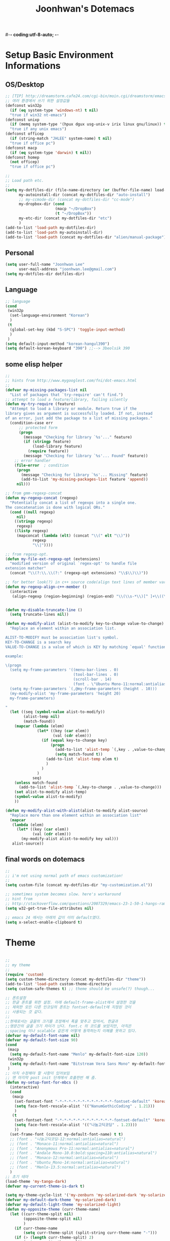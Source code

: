 #-*- coding:utf-8-auto; -*-
#+TITLE:Joonhwan's Dotemacs
#+STARTUP:content

* Setup Basic Environment Informations
** OS/Desktop

   #+BEGIN_SRC emacs-lisp
     ;; [TIP] http://dreamstorm.cafe24.com/cgi-bin/moin.cgi/dreamstorm/emacs
     ;; 여러 환경에서 쓰기 위한 설정값들
     (defconst win32p
       (if (eq system-type 'windows-nt) t nil)
       "true if win32 nt-emacs")
     (defconst unixp
       (if (memq system-type '(hpux dgux usg-unix-v irix linux gnu/linux)) t nil)
       "true if any unix emacs")
     (defconst officep
       (if (string-match "JHLEE" system-name) t nil)
       "true if office pc")
     (defconst macp
       (if (eq system-type 'darwin) t nil))
     (defconst homep
       (not officep)
       "true if office pc")
     
     ;;
     ;; Load path etc.
     ;;
     (setq my-dotfiles-dir (file-name-directory (or (buffer-file-name) load-file-name))
           my-autoinstall-dir (concat my-dotfiles-dir "auto-install")
           ;; my-ccmode-dir (concat my-dotfiles-dir "cc-mode")
           my-dropbox-dir (cond
                           (macp "~/DropBox")
                           (t "~/DropBox"))
           my-etc-dir (concat my-dotfiles-dir "etc")
           )
     (add-to-list 'load-path my-dotfiles-dir)
     (add-to-list 'load-path my-autoinstall-dir)
     (add-to-list 'load-path (concat my-dotfiles-dir "alien/manual-package"))
  #+END_SRC

** Personal

   #+BEGIN_SRC emacs-lisp
     (setq user-full-name "Joonhwan Lee"
           user-mail-address "joonhwan.lee@gmail.com")
     (setq my-dotfiles-dir dotfiles-dir)
   #+END_SRC

** Language

   #+BEGIN_SRC emacs-lisp
     ;; language
     (cond
      (win32p
       (set-language-environment "Korean")
       )
      (t
       (global-set-key (kbd "S-SPC") 'toggle-input-method)
       )
      )
     (setq default-input-method "korean-hangul390")
     (setq default-korean-keyboard "390") ;;--> 3beolsik 390
   #+END_SRC

** some elisp helper
   #+BEGIN_SRC emacs-lisp
     ;;
     ;; hints from http://www.mygooglest.com/fni/dot-emacs.html
     ;; 
     (defvar my-missing-packages-list nil
       "List of packages that `try-require' can't find.")
     ;; attempt to load a feature/library, failing silently
     (defun my-try-require (feature)
       "Attempt to load a library or module. Return true if the
     library given as argument is successfully loaded. If not, instead
     of an error, just add the package to a list of missing packages."
       (condition-case err
           ;; protected form
           (progn
             (message "Checking for library `%s'..." feature)
             (if (stringp feature)
                 (load-library feature)
               (require feature))
             (message "Checking for library `%s'... Found" feature))
         ;; error handler
         (file-error  ; condition
          (progn
            (message "Checking for library `%s'... Missing" feature)
            (add-to-list 'my-missing-packages-list feature 'append))
          nil)))
     
     ;; from gmm-regexp-concat
     (defun my-regexp-concat (regexp)
       "Potentially concat a list of regexps into a single one.
     The concatenation is done with logical ORs."
       (cond ((null regexp)
          nil)
         ((stringp regexp)
          regexp)
         ((listp regexp)
          (mapconcat (lambda (elt) (concat "\\(" elt "\\)"))
                 regexp
                 "\\|"))))
     
     ;; from regexp-opt. 
     (defun my-file-ext-regexp-opt (extensions)
       "modified version of original `regex-opt' to handle file
     extension matcher"
       (concat "\\(?:\\.\\(?:" (regexp-opt extensions) "\\$\\)\\)"))
     
     ;; for better look(?) in c++ source code(align text lines of member var or func)
     (defun my-regexp-align-c++-member ()
       (interactive
        (align-regexp (region-beginning) (region-end) "\\(\\s-*\\)[^ ]+\\((\\|;\\)" align-default-spacing 1)))
     
     
     (defun my-disable-truncate-line ()
       (setq truncate-lines nil))
     
     (defun my-modify-alist (alist-to-modify key-to-change value-to-change)
       "Replace an element within an association list. 
     
     ALIST-TO-MODIFY must be association list's symbol.
     KEY-TO-CHANGE is a search key
     VALUE-TO-CHANGE is a value of which is KEY by matching `equal' function
     
     example:
     
     \(progn
       (setq my-frame-parameters '((menu-bar-lines . 0)
                                   (tool-bar-lines . 0)
                                   (scroll-bar . 14)
                                   (font . \"Ubuntu Mono-11:normal:antialias=natural\")))
       (setq my-frame-parameters `(,@my-frame-parameters (height . 10)))
       (my-modify-alist 'my-frame-parameters 'height 20)
       my-frame-parameters)
     
     "
       (let ((seq (symbol-value alist-to-modify))
             (alist-temp nil)
             (match-found))
         (mapcar (lambda (elem)
                   (let* ((key (car elem))
                          (val (cdr elem)))
                     (if (equal key-to-change key)
                         (progn
                           (add-to-list 'alist-temp `(,key . ,value-to-change) t)
                           (setq match-found t))
                       (add-to-list 'alist-temp elem t)
                       )
                     )
                   )
                 seq)
         (unless match-found
           (add-to-list 'alist-temp `(,key-to-change . ,value-to-change)))
         (set alist-to-modify alist-temp)
         (symbol-value alist-to-modify)
         ))
     
     (defun my-modify-alist-with-alist(alist-to-modify alist-source)
       "Replace more than one element within an association list"
       (mapcar
        (lambda (elem)
          (let* ((key (car elem))
                 (val (cdr elem)))
            (my-modify-alist alist-to-modify key val)))
        alist-source))
   #+END_SRC
** final words on dotemacs

   #+BEGIN_SRC emacs-lisp
     ;;
     ;; i'm not using normal path of emacs customization!
     ;;
     (setq custom-file (concat my-dotfiles-dir "my-customization.el"))
     
     ;; sometimes system becomes slow. here's workaround
     ;; hint from
     ;; http://stackoverflow.com/questions/2007329/emacs-23-1-50-1-hangs-ramdomly-for-6-8-seconds-on-windows-xp
     (setq w32-get-true-file-attributes nil)
     
     ;; emacs 24 에서는 아래의 값이 이미 default였다.
     (setq x-select-enable-clipboard t)
   #+END_SRC

* Theme

  #+BEGIN_SRC emacs-lisp
    
    ;;
    ;; my theme
    ;;
    (require 'custom)
    (setq custom-theme-directory (concat my-dotfiles-dir "theme"))
    (add-to-list 'load-path custom-theme-directory)
    (setq custom-safe-themes t) ;; theme should be unsafe(?) though...
    
    ;; 폰트설정
    ;; 한글 폰트를 위한 설정. 아래 default-frame-alist에서 설정한 것을
    ;; 제외한 모든 다른 인코딩의 폰트는 fontset-default에 지정된 것이
    ;; 사용되는 것 같다.
    ;;
    ;;현재로서는 글꼴의 크기를 조정해서 폭을 맞추고 있어서, 한글과
    ;;영문간의 글꼴 크기 차이가 난다. font.c 의 코드를 보았지만, 아직은
    ;;spacing 이나 scalable 같은게 어떻게 동작하는지 이해를 못하고 있다.
    (defvar my-default-font-name nil)
    (defvar my-default-font-size 90)
    (cond
     (macp
      (setq my-default-font-name "Menlo" my-default-font-size 120))
     (win32p
      (setq my-default-font-name "Bitstream Vera Sans Mono" my-default-font-size 108))
     )
    ;; 아직 수정해야 할 사항이 있어보임
    ;; 맨 마지막 post init 단계에서 호출한번 해 줌.
    (defun my-setup-font-for-mbcs ()
      (interactive)
      (cond
       (macp
        (set-fontset-font "-*-*-*-*-*-*-*-*-*-*-*-*-fontset-default" 'korean-ksc5601 "NanumGothicCoding:weight=normal:spacing=m:scalable=true")
        (setq face-font-rescale-alist '(("NanumGothicCoding" . 1.21)))
        )
       (t
        (set-fontset-font "-*-*-*-*-*-*-*-*-*-*-*-*-fontset-default" 'korean-ksc5601 "나눔고딕코딩:weight=normal:spacing=m:scalable=true")
        (setq face-font-rescale-alist '(("나눔고딕코딩" . 1.23)))
        ))
      (set-frame-font (concat my-default-font-name) t t)
      ;; (font . "나눔고딕코딩-12:normal:antialias=natural")
      ;; (font . "Monaco-11:normal:antialias=natural")
      ;; (font . "Anonymous Pro-11:normal:antialias=natural")
      ;; (font . "Andale Mono-10.0:bold:spacing=110:antialias=natural")
      ;; (font . "Monaco-12:normal:antialias=natural")
      ;; (font . "Ubuntu_Mono-14:normal:antialias=natural")
      ;; (font . "Menlo-13.5:normal:antialias=natural")
      )
    ;; 초기 테마
    (load-theme 'my-tango-dark)
    (defvar my-current-theme-is-dark t)
    
    (setq my-theme-cycle-list '('my-zenburn 'my-solarized-dark 'my-solarized-light 'my-white))
    (defvar my-default-dark-theme 'my-solarized-dark)
    (defvar my-default-light-theme 'my-solarized-light)
    (defun my-opposite-theme (curr-theme-name)
      (let ((curr-theme-split nil)
            (opposite-theme-split nil)
            )
        (if curr-theme-name
            (setq curr-theme-split (split-string curr-theme-name "-")))
        (if (> (length curr-theme-split) 2)
            (setq opposite-theme-split
                  (mapcar 
                   (lambda (e) 
                     (cond 
                      ((string= e "dark")
                       "light")
                      ((string= e "light")
                       "dark")
                      (t
                       e)))
                   curr-theme-split)))
        (c-concat-separated opposite-theme-split "-")
        )
      )
    (defun my-toggle-theme ()
      (interactive)
      (let* ((current-theme (symbol-name (car custom-enabled-themes)))
             (opposite-theme (my-opposite-theme current-theme)))
        (if (and (stringp opposite-theme)
                 (> (length opposite-theme) 0))
            (progn 
              (mapcar 'disable-theme custom-enabled-themes)
              (load-theme (intern opposite-theme) nil nil)
              (message (format "loaded [%s] theme(opposite of [%s])" opposite-theme current-theme))
              )
          (call-interactively 'my-select-theme)
          )
        )
      )
    (global-set-key (kbd "C-c t t") 'my-toggle-theme)
    
    (defun my-select-theme (theme)
      (interactive
       (list (ido-completing-read "Select my theme: " (remove-if (lambda (s) (not (s-starts-with-p "my-" s))) (mapcar 'symbol-name (custom-available-themes))))))
      (mapcar 'disable-theme custom-enabled-themes)
      (load-theme (intern theme) nil nil)
      )
    (global-set-key (kbd "C-c s t") 'my-select-theme)
    
    ;;
    ;;  from 'frame.c'
    ;;
    ;; static const struct frame_parm_table frame_parms[] =
    ;; {
    ;;   {"auto-raise",     &Qauto_raise},
    ;;   {"auto-lower",     &Qauto_lower},
    ;;   {"background-color",       0},
    ;;   {"border-color",       &Qborder_color},
    ;;   {"border-width",       &Qborder_width},
    ;;   {"cursor-color",       &Qcursor_color},
    ;;   {"cursor-type",        &Qcursor_type},
    ;;   {"font",           0},
    ;;   {"foreground-color",       0},
    ;;   {"icon-name",          &Qicon_name},
    ;;   {"icon-type",          &Qicon_type},
    ;;   {"internal-border-width",  &Qinternal_border_width},
    ;;   {"menu-bar-lines",     &Qmenu_bar_lines},
    ;;   {"mouse-color",        &Qmouse_color},
    ;;   {"name",           &Qname},
    ;;   {"scroll-bar-width",       &Qscroll_bar_width},
    ;;   {"title",          &Qtitle},
    ;;   {"unsplittable",       &Qunsplittable},
    ;;   {"vertical-scroll-bars",   &Qvertical_scroll_bars},
    ;;   {"visibility",     &Qvisibility},
    ;;   {"tool-bar-lines",     &Qtool_bar_lines},
    ;;   {"scroll-bar-foreground",  &Qscroll_bar_foreground},
    ;;   {"scroll-bar-background",  &Qscroll_bar_background},
    ;;   {"screen-gamma",       &Qscreen_gamma},
    ;;   {"line-spacing",       &Qline_spacing},
    ;;   {"left-fringe",        &Qleft_fringe},
    ;;   {"right-fringe",       &Qright_fringe},
    ;;   {"wait-for-wm",        &Qwait_for_wm},
    ;;   {"fullscreen",                &Qfullscreen},
    ;;   {"font-backend",       &Qfont_backend},
    ;;   {"alpha",          &Qalpha},
    ;;   {"sticky",         &Qsticky},
    ;;   {"tool-bar-position",      &Qtool_bar_position},
    ;; };
    
    (progn
      (setq initial-frame-alist '())
      (setq frame-title-format (concat "Emacs " emacs-version " [%*] %f" ))
      (setq fringe-mode (quote (0 . 0))
            indicate-buffer-boundaries (quote left)
            indicate-empty-lines t
            )
      (setq
       default-frame-alist
       (cond
        ((or win32p unixp)
         `((menu-bar-lines . 0)
           (tool-bar-lines . 0)
           (alpha . (100 100))
           (line-spacing . 0)
           (font . ,(format "%s-%g" my-default-font-name (* 0.1 my-default-font-size)))
           ;; (font . ,(format "%s" my-default-font-name))
           ))
        (macp
         `((menu-bar-lines . 0)
           (tool-bar-lines . 0)
           (top . 0)
           (left . -1)
           (width . 115)
           (height . 71)
           (font . ,(format "%s-%g" my-default-font-name (* 0.1 my-default-font-size)))
           ))))
      (setq initial-frame-alist default-frame-alist)
      (modify-all-frames-parameters default-frame-alist)
      )
    
    ;; 잘못 만든 함수. 1) active frame의 2) alpha값만 바꾸어야 하는데. 초기
    ;; 프레임과 전체 frame parameter가 바뀐다. :(
    ;;
    (defvar my-transparent-state-is-on t
      ""
      )
    (defun my-toggle-transparent-state ()
      (interactive)
      (setq default-frame-alist
            (if my-transparent-state-is-on
                '((alpha . (85 50)))
              '((alpha . (100 100)))))
      (setq my-transparent-state-is-on (not my-transparent-state-is-on))
      (setq initial-frame-alist default-frame-alist)
      (modify-all-frames-parameters default-frame-alist)
      )
    ;; (global-set-key (kbd "C-c t") 'my-toggle-transparent-state)
    
    ;; 커스템 테마를 만든다음 실행할 함수.
    (defun my-add-theme-faces ()
      (interactive)
      (custom-theme-add-face 'default)
      (custom-theme-add-face 'bold)
      (custom-theme-add-face 'bold-italic)
      (custom-theme-add-face 'fixed-pitch)
      (custom-theme-add-face 'italic)
      (custom-theme-add-face 'underline)
      (custom-theme-add-face 'variable-pitch)
      (custom-theme-add-face 'fringe)
      (custom-theme-add-face 'header-line)
      (custom-theme-add-face 'highlight)
      (custom-theme-add-face 'hover-highlight)
      (custom-theme-add-face 'match)
      (custom-theme-add-face 'menu)
      (custom-theme-add-face 'mouse)
      (custom-theme-add-face 'paren)
      (custom-theme-add-face 'trailing-whitespace)
      (custom-theme-add-face 'buffer-menu-buffer)
      (custom-theme-add-face 'border)
      (custom-theme-add-face 'button)
      (custom-theme-add-face 'cursor)
      (custom-theme-add-face 'escape-glyph-face)
      (custom-theme-add-face 'link)
      (custom-theme-add-face 'minibuffer-prompt)
      (custom-theme-add-face 'mode-line)
      (custom-theme-add-face 'mode-line-inactive)
      (custom-theme-add-face 'mode-line-buffer-id)
      (custom-theme-add-face 'mode-line-emphasis)
      (custom-theme-add-face 'mode-line-highlight)
      (custom-theme-add-face 'region)
      (custom-theme-add-face 'scroll-bar)
      (custom-theme-add-face 'secondary-selection)
      (custom-theme-add-face 'tool-bar)
      ;; 
      (custom-theme-add-face 'apt-utils-broken)
      (custom-theme-add-face 'apt-utils-description)
      (custom-theme-add-face 'apt-utils-field-contents)
      (custom-theme-add-face 'apt-utils-field-keyword)
      (custom-theme-add-face 'apt-utils-normal-package)
      (custom-theme-add-face 'apt-utils-summary)
      (custom-theme-add-face 'apt-utils-version)
      (custom-theme-add-face 'apt-utils-virtual-package)
      (custom-theme-add-face 'breakpoint-disabled-bitmap)
      (custom-theme-add-face 'breakpoint-enabled-bitmap)
      (custom-theme-add-face 'calendar-today)
      (custom-theme-add-face 'change-log-date)
      (custom-theme-add-face 'circe-highlight-nick-face)
      (custom-theme-add-face 'circe-my-message-face)
      (custom-theme-add-face 'circe-originator-face)
      (custom-theme-add-face 'circe-prompt-face)
      (custom-theme-add-face 'circe-server-face)
      (custom-theme-add-face 'comint-highlight-input)
      (custom-theme-add-face 'comint-highlight-prompt)
      (custom-theme-add-face 'compilation-info)
      (custom-theme-add-face 'compilation-warning)
      (custom-theme-add-face 'cscope-line-face)
      (custom-theme-add-face 'cua-rectangle)
      (custom-theme-add-face 'custom-button)
      (custom-theme-add-face 'custom-button-pressed)
      (custom-theme-add-face 'custom-changed)
      (custom-theme-add-face 'custom-comment)
      (custom-theme-add-face 'custom-comment-tag)
      (custom-theme-add-face 'custom-documentation)
      (custom-theme-add-face 'custom-group-tag)
      (custom-theme-add-face 'custom-group-tag-1)
      (custom-theme-add-face 'custom-invalid)
      (custom-theme-add-face 'custom-link)
      (custom-theme-add-face 'custom-modified)
      (custom-theme-add-face 'custom-rogue)
      (custom-theme-add-face 'custom-saved)
      (custom-theme-add-face 'custom-set)
      (custom-theme-add-face 'custom-state)
      (custom-theme-add-face 'custom-tag)
      (custom-theme-add-face 'custom-variable-button)
      (custom-theme-add-face 'custom-variable-tag)
      (custom-theme-add-face 'diary)
      (custom-theme-add-face 'dictionary-button)
      (custom-theme-add-face 'dictionary-reference)
      (custom-theme-add-face 'dictionary-word-entry)
      (custom-theme-add-face 'diff-added-face)
      (custom-theme-add-face 'diff-context-face)
      (custom-theme-add-face 'diff-file-header-face)
      (custom-theme-add-face 'diff-header-face)
      (custom-theme-add-face 'diff-hunk-header-face)
      (custom-theme-add-face 'diff-index-face)
      (custom-theme-add-face 'diff-refine-added)
      (custom-theme-add-face 'diff-refine-change-face)
      (custom-theme-add-face 'diff-removed-face)
      (custom-theme-add-face 'diredp-compressed-file-suffix)
      (custom-theme-add-face 'diredp-date-time)
      (custom-theme-add-face 'diredp-default)
      (custom-theme-add-face 'diredp-deletion)
      (custom-theme-add-face 'diredp-deletion-file-name)
      (custom-theme-add-face 'diredp-dir-heading)
      (custom-theme-add-face 'diredp-dir-priv)
      (custom-theme-add-face 'diredp-display-msg)
      (custom-theme-add-face 'diredp-exec-priv)
      (custom-theme-add-face 'diredp-executable-tag)
      (custom-theme-add-face 'diredp-file-name)
      (custom-theme-add-face 'diredp-file-suffix)
      (custom-theme-add-face 'diredp-flag-mark)
      (custom-theme-add-face 'diredp-flag-mark-line)
      (custom-theme-add-face 'diredp-ignored-file-name)
      (custom-theme-add-face 'diredp-link-priv)
      (custom-theme-add-face 'diredp-no-priv)
      (custom-theme-add-face 'diredp-number)
      (custom-theme-add-face 'diredp-other-priv)
      (custom-theme-add-face 'diredp-rare-priv)
      (custom-theme-add-face 'diredp-read-priv)
      (custom-theme-add-face 'diredp-symlink)
      (custom-theme-add-face 'diredp-write-priv)
      (custom-theme-add-face 'ediff-current-diff-A)
      (custom-theme-add-face 'ediff-current-diff-B)
      (custom-theme-add-face 'ediff-current-diff-C)
      (custom-theme-add-face 'ediff-old-diff-A)
      (custom-theme-add-face 'ediff-old-diff-B)
      (custom-theme-add-face 'ediff-old-diff-C)
      (custom-theme-add-face 'emms-pbi-current)
      (custom-theme-add-face 'emms-pbi-mark-marked)
      (custom-theme-add-face 'emms-pbi-song)
      (custom-theme-add-face 'erc-action-face)
      (custom-theme-add-face 'erc-bold-face)
      (custom-theme-add-face 'erc-current-nick-face)
      (custom-theme-add-face 'erc-dangerous-host-face)
      (custom-theme-add-face 'erc-default-face)
      (custom-theme-add-face 'erc-direct-msg-face)
      (custom-theme-add-face 'erc-error-face)
      (custom-theme-add-face 'erc-fool-face)
      (custom-theme-add-face 'erc-highlight-face)
      (custom-theme-add-face 'erc-input-face)
      (custom-theme-add-face 'erc-keyword-face)
      (custom-theme-add-face 'erc-my-nick-face)
      (custom-theme-add-face 'erc-nick-default-face)
      (custom-theme-add-face 'erc-nick-msg-face)
      (custom-theme-add-face 'erc-notice-face)
      (custom-theme-add-face 'erc-pal-face)
      (custom-theme-add-face 'erc-prompt-face)
      (custom-theme-add-face 'erc-timestamp-face)
      (custom-theme-add-face 'erc-underline-face)
      (custom-theme-add-face 'eshell-ls-archive)
      (custom-theme-add-face 'eshell-ls-backup)
      (custom-theme-add-face 'eshell-ls-clutter)
      (custom-theme-add-face 'eshell-ls-directory)
      (custom-theme-add-face 'eshell-ls-executable)
      (custom-theme-add-face 'eshell-ls-missing)
      (custom-theme-add-face 'eshell-ls-product)
      (custom-theme-add-face 'eshell-ls-special)
      (custom-theme-add-face 'eshell-ls-symlink)
      (custom-theme-add-face 'eshell-ls-unreadable)
      (custom-theme-add-face 'eshell-prompt)
      (custom-theme-add-face 'fancy-widget-button)
      (custom-theme-add-face 'fancy-widget-button-highlight)
      (custom-theme-add-face 'fancy-widget-button-pressed)
      (custom-theme-add-face 'fancy-widget-button-pressed-highlight)
      (custom-theme-add-face 'fancy-widget-documentation)
      (custom-theme-add-face 'fancy-widget-field)
      (custom-theme-add-face 'fancy-widget-inactive)
      (custom-theme-add-face 'fancy-widget-single-line-field)
      (custom-theme-add-face 'flyspell-duplicate)
      (custom-theme-add-face 'flyspell-incorrect)
      (custom-theme-add-face 'font-latex-bold)
      (custom-theme-add-face 'font-latex-sedate)
      (custom-theme-add-face 'font-latex-title-4)
      (custom-theme-add-face 'font-latex-warning)
      (custom-theme-add-face 'font-lock-builtin-face)
      (custom-theme-add-face 'font-lock-comment-delimiter-face)
      (custom-theme-add-face 'font-lock-comment-face)
      (custom-theme-add-face 'font-lock-constant-face)
      (custom-theme-add-face 'font-lock-doc-face)
      (custom-theme-add-face 'font-lock-doc-string-face)
      (custom-theme-add-face 'font-lock-function-name-face)
      (custom-theme-add-face 'font-lock-keyword-face)
      (custom-theme-add-face 'font-lock-negation-char-face)
      (custom-theme-add-face 'font-lock-operator-face)
      (custom-theme-add-face 'font-lock-preprocessor-face)
      (custom-theme-add-face 'font-lock-pseudo-keyword-face)
      (custom-theme-add-face 'font-lock-string-face)
      (custom-theme-add-face 'font-lock-type-face)
      (custom-theme-add-face 'font-lock-variable-name-face)
      (custom-theme-add-face 'font-lock-warning-face)
      (custom-theme-add-face 'gnus-cite-1-face)
      (custom-theme-add-face 'gnus-cite-10-face)
      (custom-theme-add-face 'gnus-cite-11-face)
      (custom-theme-add-face 'gnus-cite-2-face)
      (custom-theme-add-face 'gnus-cite-3-face)
      (custom-theme-add-face 'gnus-cite-4-face)
      (custom-theme-add-face 'gnus-cite-5-face)
      (custom-theme-add-face 'gnus-cite-6-face)
      (custom-theme-add-face 'gnus-cite-7-face)
      (custom-theme-add-face 'gnus-cite-8-face)
      (custom-theme-add-face 'gnus-cite-9-face)
      (custom-theme-add-face 'gnus-group-mail-1-empty-face)
      (custom-theme-add-face 'gnus-group-mail-1-face)
      (custom-theme-add-face 'gnus-group-mail-2-empty-face)
      (custom-theme-add-face 'gnus-group-mail-2-face)
      (custom-theme-add-face 'gnus-group-mail-3-empty-face)
      (custom-theme-add-face 'gnus-group-mail-3-face)
      (custom-theme-add-face 'gnus-group-mail-4-empty-face)
      (custom-theme-add-face 'gnus-group-mail-4-face)
      (custom-theme-add-face 'gnus-group-mail-5-empty-face)
      (custom-theme-add-face 'gnus-group-mail-5-face)
      (custom-theme-add-face 'gnus-group-mail-6-empty-face)
      (custom-theme-add-face 'gnus-group-mail-6-face)
      (custom-theme-add-face 'gnus-group-mail-low-empty-face)
      (custom-theme-add-face 'gnus-group-mail-low-face)
      (custom-theme-add-face 'gnus-group-news-1-empty-face)
      (custom-theme-add-face 'gnus-group-news-1-face)
      (custom-theme-add-face 'gnus-group-news-2-empty-face)
      (custom-theme-add-face 'gnus-group-news-2-face)
      (custom-theme-add-face 'gnus-group-news-3-empty-face)
      (custom-theme-add-face 'gnus-group-news-3-face)
      (custom-theme-add-face 'gnus-group-news-4-empty-face)
      (custom-theme-add-face 'gnus-group-news-4-face)
      (custom-theme-add-face 'gnus-group-news-5-empty-face)
      (custom-theme-add-face 'gnus-group-news-5-face)
      (custom-theme-add-face 'gnus-group-news-6-empty-face)
      (custom-theme-add-face 'gnus-group-news-6-face)
      (custom-theme-add-face 'gnus-group-news-low-empty-face)
      (custom-theme-add-face 'gnus-group-news-low-face)
      (custom-theme-add-face 'gnus-header-content-face)
      (custom-theme-add-face 'gnus-header-from-face)
      (custom-theme-add-face 'gnus-header-name-face)
      (custom-theme-add-face 'gnus-header-newsgroups-face)
      (custom-theme-add-face 'gnus-header-subject-face)
      (custom-theme-add-face 'gnus-signature-face)
      (custom-theme-add-face 'gnus-summary-cancelled-face)
      (custom-theme-add-face 'gnus-summary-high-ancient-face)
      (custom-theme-add-face 'gnus-summary-high-read-face)
      (custom-theme-add-face 'gnus-summary-high-ticked-face)
      (custom-theme-add-face 'gnus-summary-high-unread-face)
      (custom-theme-add-face 'gnus-summary-low-ancient-face)
      (custom-theme-add-face 'gnus-summary-low-read-face)
      (custom-theme-add-face 'gnus-summary-low-ticked-face)
      (custom-theme-add-face 'gnus-summary-low-unread-face)
      (custom-theme-add-face 'gnus-summary-normal-ancient-face)
      (custom-theme-add-face 'gnus-summary-normal-read-face)
      (custom-theme-add-face 'gnus-summary-normal-ticked-face)
      (custom-theme-add-face 'gnus-summary-normal-unread-face)
      (custom-theme-add-face 'gnus-summary-selected-face)
      (custom-theme-add-face 'gnus-x-face)
      (custom-theme-add-face 'helm-ff-directory)
      (custom-theme-add-face 'helm-ff-executable)
      (custom-theme-add-face 'helm-ff-file)
      (custom-theme-add-face 'helm-grep-file)
      (custom-theme-add-face 'helm-grep-match)
      (custom-theme-add-face 'helm-header)
      (custom-theme-add-face 'helm-match)
      (custom-theme-add-face 'helm-selection)
      (custom-theme-add-face 'helm-selection-line)
      (custom-theme-add-face 'helm-source-header)
      (custom-theme-add-face 'helm-visible-mark)
      (custom-theme-add-face 'help-argument-name)
      (custom-theme-add-face 'hi-blue)
      (custom-theme-add-face 'hi-green)
      (custom-theme-add-face 'hi-pink)
      (custom-theme-add-face 'hi-yellow)
      (custom-theme-add-face 'highlight-current-line)
      (custom-theme-add-face 'hl-line)
      (custom-theme-add-face 'holiday)
      (custom-theme-add-face 'ibuffer-deletion)
      (custom-theme-add-face 'ibuffer-help-buffer)
      (custom-theme-add-face 'ibuffer-marked)
      (custom-theme-add-face 'ibuffer-special-buffer)
      (custom-theme-add-face 'icompletep-choices)
      (custom-theme-add-face 'icompletep-determined)
      (custom-theme-add-face 'icompletep-keys)
      (custom-theme-add-face 'icompletep-nb-candidates)
      (custom-theme-add-face 'ido-first-match)
      (custom-theme-add-face 'ido-only-match)
      (custom-theme-add-face 'ido-subdir)
      (custom-theme-add-face 'imaxima-latex-error)
      (custom-theme-add-face 'info-header-node)
      (custom-theme-add-face 'info-header-xref)
      (custom-theme-add-face 'info-menu-5)
      (custom-theme-add-face 'info-menu-header)
      (custom-theme-add-face 'info-menu-star)
      (custom-theme-add-face 'info-node)
      (custom-theme-add-face 'info-title-4)
      (custom-theme-add-face 'info-xref)
      (custom-theme-add-face 'info-xref-visited)
      (custom-theme-add-face 'isearch)
      (custom-theme-add-face 'isearch-fail)
      (custom-theme-add-face 'jabber-chat-prompt-foreign)
      (custom-theme-add-face 'jabber-chat-prompt-local)
      (custom-theme-add-face 'jabber-rare-time-face)
      (custom-theme-add-face 'jabber-roster-user-away)
      (custom-theme-add-face 'jabber-roster-user-chatty)
      (custom-theme-add-face 'jabber-roster-user-dnd)
      (custom-theme-add-face 'jabber-roster-user-error)
      (custom-theme-add-face 'jabber-roster-user-offline)
      (custom-theme-add-face 'jabber-roster-user-online)
      (custom-theme-add-face 'jabber-roster-user-xa)
      (custom-theme-add-face 'jabber-title-large)
      (custom-theme-add-face 'jabber-title-medium)
      (custom-theme-add-face 'jabber-title-small)
      (custom-theme-add-face 'jde-java-font-lock-constant-face)
      (custom-theme-add-face 'jde-java-font-lock-doc-tag-face)
      (custom-theme-add-face 'jde-java-font-lock-link-face)
      (custom-theme-add-face 'jde-java-font-lock-modifier-face)
      (custom-theme-add-face 'jde-java-font-lock-number-face)
      (custom-theme-add-face 'jde-java-font-lock-operator-face)
      (custom-theme-add-face 'jde-java-font-lock-package-face)
      (custom-theme-add-face 'keywiz-command-face)
      (custom-theme-add-face 'keywiz-right-face)
      (custom-theme-add-face 'keywiz-wrong-face)
      (custom-theme-add-face 'lazy-highlight)
      (custom-theme-add-face 'magit-branch)
      (custom-theme-add-face 'magit-item-highlight)
      (custom-theme-add-face 'magit-section-title)
      (custom-theme-add-face 'makefile-shell)
      (custom-theme-add-face 'makefile-space)
      (custom-theme-add-face 'message-cited-text-face)
      (custom-theme-add-face 'message-header-cc-face)
      (custom-theme-add-face 'message-header-from-face)
      (custom-theme-add-face 'message-header-name-face)
      (custom-theme-add-face 'message-header-newsgroups-face)
      (custom-theme-add-face 'message-header-other-face)
      (custom-theme-add-face 'message-header-subject-face)
      (custom-theme-add-face 'message-header-to-face)
      (custom-theme-add-face 'message-header-xheader-face)
      (custom-theme-add-face 'message-mml-face)
      (custom-theme-add-face 'message-separator-face)
      (custom-theme-add-face 'minimap-active-region-background)
      (custom-theme-add-face 'mm/master-face)
      (custom-theme-add-face 'mm/mirror-face)
      (custom-theme-add-face 'org-agenda-clocking)
      (custom-theme-add-face 'org-agenda-date)
      (custom-theme-add-face 'org-agenda-date-today)
      (custom-theme-add-face 'org-agenda-date-weekend)
      (custom-theme-add-face 'org-agenda-structure)
      (custom-theme-add-face 'org-archived)
      (custom-theme-add-face 'org-checkbox)
      (custom-theme-add-face 'org-date)
      (custom-theme-add-face 'org-deadline-announce)
      (custom-theme-add-face 'org-document-title)
      (custom-theme-add-face 'org-done)
      (custom-theme-add-face 'org-formula)
      (custom-theme-add-face 'org-headline-done)
      (custom-theme-add-face 'org-hide)
      (custom-theme-add-face 'org-level-1)
      (custom-theme-add-face 'org-level-2)
      (custom-theme-add-face 'org-level-3)
      (custom-theme-add-face 'org-level-4)
      (custom-theme-add-face 'org-level-5)
      (custom-theme-add-face 'org-level-6)
      (custom-theme-add-face 'org-level-7)
      (custom-theme-add-face 'org-level-8)
      (custom-theme-add-face 'org-link)
      (custom-theme-add-face 'org-scheduled)
      (custom-theme-add-face 'org-scheduled-previously)
      (custom-theme-add-face 'org-scheduled-today)
      (custom-theme-add-face 'org-special-keyword)
      (custom-theme-add-face 'org-table)
      (custom-theme-add-face 'org-tag)
      (custom-theme-add-face 'org-time-grid)
      (custom-theme-add-face 'org-todo)
      (custom-theme-add-face 'org-upcoming-deadline)
      (custom-theme-add-face 'org-warning)
      (custom-theme-add-face 'outline-1)
      (custom-theme-add-face 'outline-2)
      (custom-theme-add-face 'outline-3)
      (custom-theme-add-face 'outline-4)
      (custom-theme-add-face 'outline-5)
      (custom-theme-add-face 'outline-6)
      (custom-theme-add-face 'outline-7)
      (custom-theme-add-face 'outline-8)
      (custom-theme-add-face 'rainbow-delimiters-depth-1-face)
      (custom-theme-add-face 'rainbow-delimiters-depth-10-face)
      (custom-theme-add-face 'rainbow-delimiters-depth-11-face)
      (custom-theme-add-face 'rainbow-delimiters-depth-12-face)
      (custom-theme-add-face 'rainbow-delimiters-depth-2-face)
      (custom-theme-add-face 'rainbow-delimiters-depth-3-face)
      (custom-theme-add-face 'rainbow-delimiters-depth-4-face)
      (custom-theme-add-face 'rainbow-delimiters-depth-5-face)
      (custom-theme-add-face 'rainbow-delimiters-depth-6-face)
      (custom-theme-add-face 'rainbow-delimiters-depth-7-face)
      (custom-theme-add-face 'rainbow-delimiters-depth-8-face)
      (custom-theme-add-face 'rainbow-delimiters-depth-9-face)
      (custom-theme-add-face 'rcirc-bright-nick)
      (custom-theme-add-face 'rcirc-dim-nick)
      (custom-theme-add-face 'rcirc-mode-line-nick)
      (custom-theme-add-face 'rcirc-my-nick)
      (custom-theme-add-face 'rcirc-nick-in-message)
      (custom-theme-add-face 'rcirc-other-nick)
      (custom-theme-add-face 'rcirc-prompt)
      (custom-theme-add-face 'rcirc-server)
      (custom-theme-add-face 'rcirc-server-prefix)
      (custom-theme-add-face 'rcirc-timestamp)
      (custom-theme-add-face 'rst-level-1-face)
      (custom-theme-add-face 'rst-level-2-face)
      (custom-theme-add-face 'rst-level-3-face)
      (custom-theme-add-face 'rst-level-4-face)
      (custom-theme-add-face 'setnu-line-number)
      (custom-theme-add-face 'show-paren-match)
      (custom-theme-add-face 'show-paren-mismatch)
      (custom-theme-add-face 'speedbar-button-face)
      (custom-theme-add-face 'speedbar-directory-face)
      (custom-theme-add-face 'speedbar-file-face)
      (custom-theme-add-face 'speedbar-highlight-face)
      (custom-theme-add-face 'speedbar-tag-face)
      (custom-theme-add-face 'strokes-char-face)
      (custom-theme-add-face 'todoo-item-assigned-header-face)
      (custom-theme-add-face 'todoo-item-header-face)
      (custom-theme-add-face 'todoo-sub-item-header-face)
      (custom-theme-add-face 'tuareg-font-lock-governing-face)
      (custom-theme-add-face 'tuareg-font-lock-interactive-error-face)
      (custom-theme-add-face 'tuareg-font-lock-interactive-output-face)
      (custom-theme-add-face 'tuareg-font-lock-operator-face)
      (custom-theme-add-face 'twittering-uri-face)
      (custom-theme-add-face 'twittering-username-face)
      (custom-theme-add-face 'w3m-anchor-face)
      (custom-theme-add-face 'w3m-arrived-anchor-face)
      (custom-theme-add-face 'w3m-form-button-face)
      (custom-theme-add-face 'w3m-form-button-mouse-face)
      (custom-theme-add-face 'w3m-form-button-pressed-face)
      (custom-theme-add-face 'w3m-form-face)
      (custom-theme-add-face 'w3m-image-face)
      (custom-theme-add-face 'w3m-tab-background-face)
      (custom-theme-add-face 'w3m-tab-selected-face)
      (custom-theme-add-face 'w3m-tab-selected-retrieving-face)
      (custom-theme-add-face 'w3m-tab-unselected-face)
      (custom-theme-add-face 'w3m-tab-unselected-retrieving-face)
      (custom-theme-add-face 'wg-brace-face)
      (custom-theme-add-face 'wg-command-face)
      (custom-theme-add-face 'wg-current-workgroup-face)
      (custom-theme-add-face 'wg-divider-face)
      (custom-theme-add-face 'wg-filename-face)
      (custom-theme-add-face 'wg-frame-face)
      (custom-theme-add-face 'wg-message-face)
      (custom-theme-add-face 'wg-mode-line-face)
      (custom-theme-add-face 'wg-other-workgroup-face)
      (custom-theme-add-face 'wg-previous-workgroup-face)
      (custom-theme-add-face 'wgrep-delete-face)
      (custom-theme-add-face 'wgrep-face)
      (custom-theme-add-face 'which-func)
      (custom-theme-add-face 'wl-highlight-folder-few-face)
      (custom-theme-add-face 'wl-highlight-folder-many-face)
      (custom-theme-add-face 'wl-highlight-folder-path-face)
      (custom-theme-add-face 'wl-highlight-folder-unknown-face)
      (custom-theme-add-face 'wl-highlight-folder-unread-face)
      (custom-theme-add-face 'wl-highlight-folder-zero-face)
      (custom-theme-add-face 'wl-highlight-message-citation-header)
      (custom-theme-add-face 'wl-highlight-message-cited-text-1)
      (custom-theme-add-face 'wl-highlight-message-cited-text-2)
      (custom-theme-add-face 'wl-highlight-message-cited-text-3)
      (custom-theme-add-face 'wl-highlight-message-cited-text-4)
      (custom-theme-add-face 'wl-highlight-message-header-contents)
      (custom-theme-add-face 'wl-highlight-message-header-contents-face)
      (custom-theme-add-face 'wl-highlight-message-headers-face)
      (custom-theme-add-face 'wl-highlight-message-important-header-contents)
      (custom-theme-add-face 'wl-highlight-message-important-header-contents2)
      (custom-theme-add-face 'wl-highlight-message-signature)
      (custom-theme-add-face 'wl-highlight-message-unimportant-header-contents)
      (custom-theme-add-face 'wl-highlight-summary-answered-face)
      (custom-theme-add-face 'wl-highlight-summary-displaying-face)
      (custom-theme-add-face 'wl-highlight-summary-disposed-face)
      (custom-theme-add-face 'wl-highlight-summary-new-face)
      (custom-theme-add-face 'wl-highlight-summary-normal-face)
      (custom-theme-add-face 'wl-highlight-summary-refiled-face)
      (custom-theme-add-face 'wl-highlight-summary-thread-top-face)
      (custom-theme-add-face 'wl-highlight-thread-indent-face)
      )
  #+END_SRC

* Preparing External Emacs Packages

  주로 el-get을 사용. 하지만, 가끔은 elpa를 쓰기도 함.

  맨 먼저 el-get과 elpa 자체에 대한 설정을 한다. el-get의 경우에는 
  아예 시스템에 없는 경우 설치부터한다.

  다만, el-get을 쓰기위해서는 git,svn,hg 가 설치되어 있어야 하고, 항상 온라인상태여야 한다.

  #+BEGIN_SRC emacs-lisp
    (add-to-list 'load-path (concat my-dotfiles-dir "alien/el-get-package/el-get"))
    
    ;; (setq-default package-user-dir (concat my-dotfiles-dir "alien/elpa-package"))
    (setq-default el-get-dir (concat my-dotfiles-dir "alien/el-get-package"))
    ;; (eval-after-load "el-get"
    ;;   `(progn
    ;;      (add-to-list 'el-get-recipe-path (concat my-dotfiles-dir "el-get-recipes"))))
    
    (unless (require 'el-get nil t)
      (with-current-buffer
          (url-retrieve-synchronously
           ;; "https://raw.github.com/dimitri/el-get/master/el-get-install.el"
           "https://raw.github.com/joonhwan/el-get/master/el-get-install.el"
           )
        (let ((el-get-master-branch t)
              (el-get-git-install-url "git@github.com:joonhwan/el-get.git"))
          (end-of-buffer)
          (eval-print-last-sexp))))
    
    (unless (functionp 'el-get-package-name)
      (defun el-get-package-name (package-symbol)
        "Returns a string package"
        (if (symbolp package-symbol)
            (cadr (split-string (format "%s" package-symbol) ":"))
          package-symbol))
      )
    
    (eval-after-load "package"
      '(progn
         (add-to-list 'package-archives
                      '("elpa" . "http://tromey.com/elpa/"))
         ;; Add the user-contributed repository
         (add-to-list 'package-archives
                      '("marmalade" . "http://marmalade-repo.org/packages/"))
         ))
    
    ;;
    ;; hint from https://github.com/DarwinAwardWinner/dotemacs
    ;;
    (defun el-get-package-name-from-url (url)
      (let ((basename (file-name-nondirectory url)))
        (if (string-match-p "\\.el$" basename)
            (file-name-sans-extension basename)
          basename)))
    
    (defun el-get-package-name-from-git (url)
      (let ((basename (file-name-nondirectory url)))
        (if (string-match "^\\(.*?\\)\\(\\.el\\)?\\(\\.git\\)?$" basename)
            (match-string 1 basename)
          url)))
    
    ;; local sources
    (setq el-get-sources
          '(
            (:name auto-complete
                   :type github
                   :pkgname "auto-complete/auto-complete"
                   )
            (:name cdb-gud
                   :type emacswiki
                   :pkgname "cdb-gud"
                   )
            (:name cmake-project
                   :type github
                   :pkgname "joonhwan/emacs-cmake-project"
                   )
            (:name fuzzy
                   :type github
                   :pkgname "auto-complete/fuzzy-el"
                   )
            (:name emacs-git-gutter
                   :type github
                   :pkgname "syohex/emacs-git-gutter"
                   )
            (:name emacs-loc-changes
                   :type github
                   :pkgname "rocky/emacs-loc-changes"
                   )
            (:name emacs-load-relative
                   :type github
                   :pkgname "rocky/emacs-load-relative"
                   )
            (:name emacs-test-unit
                   :type github
                   :pkgname "rocky/emacs-test-unit"
                   )
            (:name emacs-dbgr
                   :type github
                   :pkgname "rocky/emacs-dbgr"
                   )
            (:name evil
                   :type git
                   :url "git://gitorious.org/evil/evil.git"
                   )
            (:name emacs-clang-complete-async
                   :type github
                   :pkgname "joonhwan/emacs-clang-complete-async"
                   )
            ;; (:name auto-yasnippet
            ;;     :description "Quickly create disposable yasnippets"
            ;;     :type emacswiki
            ;;     :features auto-yasnippet
            ;;     )
            (:name font-utils
                   :website "http://www.emacswiki.org/emacs-en/FontUtils"
                   :description "Utility functions for working with fonts."
                   :type github
                   :pkgname "rolandwalker/font-utils"
                   ;; :post-ini (progn
                   ;;          (require 'font-utils)
                   ;;          )
                   )
            (:name iedit
                   :website "https://github.com/victorhge/iedit"
                   :description "Edit multiple regions in the same way simultaneously"
                   :type github
                   :pkgname "victorhge/iedit"
                   :features iedit
                   )
            ;; (:name pastebin
            ;;        :description "Emacs pastebin"
            ;;        :type github
            ;;        :pkgname "emacs-pastebin"
            ;;        )
            (:name pcache
                   :type github
                   :pkgname "sigma/pcache"
                   )
            (:name logito
                   :type github
                   :pkgname "sigma/logito"
                   )
            (:name gh-gist
                   :type github
                   :pkgname "sigma/gh.el"
                   :depends (pcache logito)
                   )
            (:name gist
                   :type github
                   :pkgname "defunkt/gist.el"
                   :depends gh-gist
                   )
            (:name miniedit
                   :website "https://github.com/emacsmirror/miniedit"
                   :description "Enhanced editing for minibuffer fields"
                   :type github
                   :pkgname "emacsmirror/miniedit"
                   :post-ini (progn
                               (require 'miniedit)
                               (miniedit-install)
                               )
                   )
            (:name multiple-cursors
                   :website "https://github.com/magnars/multiple-cursors.el"
                   :description "Multiple cursors for Emacs"
                   :type git
                   :url "git://github.com/magnars/multiple-cursors.el.git"
                   )
            (:name iflipb
                   :description "iflipb is ALT-TAB like buffer switching without full cycling."
                   :type hg
                   :url "http://hg.rosdahl.net/iflipb"
                   )
            (:name qml-mode
                   :type git
                   :url "git://github.com/joonhwan/qml-mode.git"
                   )
            ;; (:name log4j-mode
            ;;     :type elpa
            ;;     )
            (:name flymake-cursor
                   :description "displays flymake error msg in minibuffer after delay"
                   :type emacswiki
                   :features flymake-cursor
                   )
            (:name everything
                   :description "find files with everything"
                   :type emacswiki
                   :features everything
                   )
            (:name magit
                   :website "https://github.com/magit/magit#readme"
                   :description "It's Magit! An Emacs mode for Git."
                   :type github
                   :pkgname "magit/magit"
                   ;; :info "."
                   ;; ;; that used to be how to build it :build ("./autogen.sh" "./configure" "make")
                   ;; :build ("make all")
                   ;; :build/darwin `(,(concat "PATH=" (shell-quote-argument invocation-directory) ":$PATH make all"))
                   )
            ;; elisp에서 문자열구연 레퍼런스 삼을 만한 것
            (:name s_dot_el
                   :description "The long lost Emacs string manipulation library."
                   :type github
                   :pkgname "magnars/s.el"
                   )
            (:name dash
                   :description "A modern list api for Emacs. No 'cl required."
                   :type github
                   :pkgname "magnars/dash.el"
                   )
            (:name projectile
                   :description "Projectile is a project interaction library for Emacs"
                   :type git
                   :prepare (progn
                              (setq-default projectile-keymap-prefix (kbd "C-c j"))
                              )
                   ;;:url "git@github.com:joonhwan/projectile.git"
                   :url "git://github.com/bbatsov/projectile.git"
                   :depends s_dot_el dash
                   ;; do-not (require 'projectile ) yet
                   ;; :features projectile
                   )
            ;; (:name smartparens
            ;;     :description "Modern minor mode for Emacs that deals with parens pairs and tries to be smart about it."
            ;;     :type github
            ;;     :pkgname "Fuco1/smartparens"
            ;;     )
            ;; (:name replace+
            ;;     :description "Extensions to `replace.el'."
            ;;     :type emacswiki
            ;;     :features replace+
            ;;     :depends thingatpt+
            ;;     )
            (:name thingatpt+
                   :description "Extensions to `thingatpt.el'."
                   :type emacswiki
                   :features thingatpt+
                   )
            (:name xcscope
                   :description "cscope interface for (X)Emacs"
                   :type git
                   :url "git://github.com/emacsattic/xcscope.git"
                   :features xcscope
                   )
            (:name ido-ubiquitous
                   :description "ido everywhere."
                   :type git
                   :url "git://github.com/technomancy/ido-ubiquitous.git")
            (:name warp
                   :description "Realtime HTML Preview for Emacs"
                   :type git
                   :url "git://github.com/yukihr/Warp.git")
            (:name wgrep
                   :description "Writable grep buffer and apply the changes to files"
                   :type git
                   :url "git://github.com/mhayashi1120/Emacs-wgrep.git")
            )
          )
    
    (cond
     (macp
      (setq my-platform-packages
            '(
              emacs-w3m
              )
            )
      (setq el-get-sources
            (append el-get-sources
                    '(
                      (:name emacs-xcode-document-viewer
                             :description "emacs xcode doc viewer"
                             :type github
                             :pkgname "joonhwan/emacs-xcode-document-viewer"
                             )
                      (:name dash-at-point
                             :description "a emacs lisp for searching the word at point with Dash"
                             :type github
                             :pkgname "Kapeli/dash-at-point"
                             )
                      )
                    ))
      )
     (win32p
      (setq my-platform-packages
            nil
            )
      (setq el-get-sources
            (append el-get-sources
                    nil)
            
            ))
     )
    
    (setq my-packages
          (append
           '(
             ace-jump-mode
             auto-install
             ;; auto-complete-clang
             csharp-mode
             deferred
             diminish
             dired-details
             ;; dbgr
             el-get
             expand-region
             full-ack
             js2-mode
             goto-last-change
             graphviz-dot-mode
             gtranslate
             helm
             htmlize
             keywiz
             lua-mode
             magit
             markdown-mode
             ;; mark-multiple
             ;; org-mode
             package
             popwin
             ;; popup
             rainbow-delimiters
             rainbow-mode
             smex
             ;; switch-window
             undo-tree
             yasnippet
             yaml-mode
             )
           my-platform-packages
           (mapcar 'el-get-source-name el-get-sources)))
    
    (el-get 'sync my-packages)
    
    (package-initialize)
  #+END_SRC
* Editing Environment
** General Editings 
  my-editing.el 에 있던 것 
  #+BEGIN_SRC emacs-lisp
    (require 'generic-x) ;; for many files' editing
    
    ;; my on/off option
    (defvar i-use-save-history-mode t)
    (defvar i-use-save-place t)
    (defvar i-use-ibuffer-mode t)
    (defvar i-use-directory-abbrev nil)
    (defvar i-use-uniquify t)
    (defvar i-use-popwin t)
    (defvar i-use-yas t)
    
    ;; platform independent setq
    (setq
     ;; no splash
     inhibit-startup-message t
     ;; no raising of frame when emacs print message on minibuffer
     minibuffer-auto-raise nil
     ;; deleting file into recycle bin...
     delete-by-moving-to-trash t
     ;; truncate none whenver it is enabled
     truncate-partial-width-windows nil
     ;; any duplicated history item will be removed!!!
     history-delete-duplicates t
     ;; ;; not to split horizontally that I hate.. especially in wide screen
     ;; split-height-threshold 120
     ;; recursive minibuffer command now possible
     enable-recursive-minibuffers t
     ;; --- hard to remember(file name completion incase sensitively) --
     ;;
     ;; match file name case --> automatically set by emacs
     ;; ;; match file name case
     ;; read-file-name-completion-ignore-case t ;;
     ;; match buffer name case
     read-buffer-completion-ignore-case t
     ;; every completion excluding filename/buffername case
     completion-ignore-case t
     ;; search/match ignore case
     case-fold-search t
     ;; quiet
     visible-bell t
     ;;
     hscroll-step 5
     ;;
     standard-indent 4
     ;;
     default-tab-width 4
     ;; when pressing 'q' in customize buffer, kill it
     custom-buffer-done-kill t
     ;; 
     make-backup-files nil
     ;; no need double space between sentences
     sentence-end-double-space nil
     ;; 더 빠른 keystroke의 echo.(기본값은 1. -> 느림)
     ;; -keystrokes 0.02
     ;; hint from : http://aaronhawley.livejournal.com/29311.html
     revert-without-query '("\\.cpp" "\\.h" "\\.m" "\\.hpp" "\\.py" "CMakeLists.txt" "\\.cmake")
     ;;
     completion-ignored-extensions '(".svn/" "CVS/" ".o" "~" ".bin" ".bak" ".obj" ".map" ".ico" ".pif" ".lnk" ".a" ".ln" ".blg" ".bbl" ".dll" ".drv" ".vxd" ".386" ".elc" ".lof" ".glo" ".idx" ".lot" ".dvi" ".fmt" ".tfm" ".pdf" ".class" ".fas" ".lib" ".mem" ".x86f" ".sparcf" ".fasl" ".ufsl" ".fsl" ".dxl" ".pfsl" ".dfsl" ".lo" ".la" ".gmo" ".mo" ".toc" ".aux" ".cp" ".fn" ".ky" ".pg" ".tp" ".vr" ".cps" ".fns" ".kys" ".pgs" ".tps" ".vrs" ".pyc" ".pyo")
     safe-local-variable-values '(
                                  (eval rainbow-mode t)
                                  (my-org-current-project-name . "orgwiki")
                                  )
     ;; i use command key as meta 
     mac-command-modifier 'meta
     )
    
    (progn
      ;; Auto refresh buffers
      (global-auto-revert-mode 1)
      ;; Also auto refresh dired, but be quiet about it
      (setq global-auto-revert-non-file-buffers t
            auto-revert-verbose nil
            )
      ;; Turn off mouse interface early in startup to avoid momentary display
      (if (fboundp 'menu-bar-mode) (menu-bar-mode -1))
      (if (fboundp 'tool-bar-mode) (tool-bar-mode -1))
      (if (fboundp 'scroll-bar-mode) (scroll-bar-mode -1))
      ;; display column number
      (column-number-mode 1)
      ;; no truncate-line
      (toggle-truncate-lines 0)
      )
    
    ;; per platform setq
    (cond
     (win32p
      )
     (macp
      (setq ring-bell-function (lambda () t)))
     )
    
    ;; function alias
    (fset `yes-or-no-p `y-or-n-p)
    (defalias `dtw `delete-trailing-whitespace)
    (defalias `wcr `whitespace-cleanup-region)
    (defalias `rrr `revert-buffer)
    (defalias `cc `compile)
    (defalias `ccc `my-compile-this-file-only)
    (defalias `ffb `font-lock-fontify-buffer)
    (defalias `tdoe `toggle-debug-on-error)
    (defalias `tdoq `toggle-debug-on-quit)
    
    
    ;;
    ;; full option config
    ;;
    (when i-use-save-history-mode
      (savehist-mode 1)
      (setq
       savehist-additional-variables
       '(
         file-name-history
         compile-history
         regexp-history
         grep-files-history
         grep-regexp-history
         dired-shell-command-history
         shell-command-history
         ))
      )
    
    (when i-use-save-place
      (setq-default save-place t)
      (require 'saveplace)
      )
    
    (when i-use-ibuffer-mode
      (autoload 'ibuffer "ibuffer" "List buffers." t)
      (global-set-key (kbd "C-x C-b") 'ibuffer)
      (setq ibuffer-eliding-string ">>"
            ibuffer-formats (quote (("[" mark modified read-only "]" (name 30 30 :left) " " (mode 16 16 :left :elide) " " filename-and-process) (mark " " (name 16 -1) " " filename)))
            ibuffer-marked-face (quote info-menu-star)))
    
    (when i-use-uniquify
      (require 'uniquify)
      (setq
       uniquify-buffer-name-style 'post-forward-angle-brackets
       uniquify-separator "@"
       uniquify-min-dir-content 2
       ))
    
    (add-hook 'recentf-load-hook
              (lambda ()
                (setq recentf-max-saved-items 500)
                ))
    
    (when i-use-directory-abbrev
      (setq directory-abbrev-alist
            '(
              ;; ("^\\(/view/[^/]*\\).*/vobs" . "\\1/vobs")
              ("^\\.*/pis" . "d:/prj/wp/pis/trunk")
              ("^\\.*/sis" . "d:/prj/wp/sis/trunk/src")
              ("^\\(/view/[^/]*\\).*/opal" . "\\1/vobs/opal")
              ("^\\(/view/[^/]*\\).*/sub" . "\\1/vobs/opal/subsystems")
              ("^[/]?asx" . "/view/jwlee_asx/")
              ("^[/]?rel16" . "/view/jwlee_rel16/")
              ))
    
      (defun my-abbreviate-file-name (filename)
        "Return a version of FILENAME shortened using `directory-abbrev-alist'.
    This also substitutes \"~\" for the user's home directory (unless the
    home directory is a root directory) and removes automounter prefixes
    \(see the variable `automount-dir-prefix')."
        ;; Get rid of the prefixes added by the automounter.
        (save-match-data
          (if (and automount-dir-prefix
                   (string-match automount-dir-prefix filename)
                   (file-exists-p (file-name-directory
                                   (substring filename (1- (match-end 0))))))
              (setq filename (substring filename (1- (match-end 0)))))
          (let ((tail directory-abbrev-alist)
                (filename-cand))
            ;; If any elt of directory-abbrev-alist matches this name,
            ;; abbreviate accordingly.
            (while tail
              (unless (file-exists-p filename)
                (setq filename-cand (replace-regexp-in-string (car (car tail)) (cdr (car tail)) filename))
                (if (file-exists-p filename-cand)
                    (setq filename filename-cand)))
              ;; (if (string-match (car (car tail)) filename)
              ;;    (setq filename
              ;;          (concat (cdr (car tail)) (substring filename (match-end 0)))
              ;;          ))
              (setq tail (cdr tail)))
            ;; Compute and save the abbreviated homedir name.
            ;; We defer computing this until the first time it's needed, to
            ;; give time for directory-abbrev-alist to be set properly.
            ;; We include a slash at the end, to avoid spurious matches
            ;; such as `/usr/foobar' when the home dir is `/usr/foo'.
            (or abbreviated-home-dir
                (setq abbreviated-home-dir
                      (let ((abbreviated-home-dir "$foo"))
                        (concat "^" (abbreviate-file-name (expand-file-name "~"))
                                "\\(/\\|\\'\\)"))))
    
            ;; If FILENAME starts with the abbreviated homedir,
            ;; make it start with `~' instead.
            (if (and (string-match abbreviated-home-dir filename)
                     ;; If the home dir is just /, don't change it.
                     (not (and (= (match-end 0) 1)
                               (= (aref filename 0) ?/)))
                     ;; MS-DOS root directories can come with a drive letter;
                     ;; Novell Netware allows drive letters beyond `Z:'.
                     (not (and (or (eq system-type 'ms-dos)
                                   (eq system-type 'cygwin)
                                   (eq system-type 'windows-nt))
                               (save-match-data
                                 (string-match "^[a-zA-`]:/$" filename)))))
                (setq filename
                      (concat "~"
                              (match-string 1 filename)
                              (substring filename (match-end 0)))))
            filename)))
      ;; replace original abbreviate-file-name
      (fset 'abbreviate-file-name 'my-abbreviate-file-name)
      )
    
    (when (and i-use-popwin
               (my-try-require "popwin"))
      (setq
       display-buffer-function 'popwin:display-buffer
       special-display-function 'popwin:special-display-popup-window
       special-display-regexps `(,(regexp-opt '(
                                                "\\*selection\\*"
                                                "\\*completions\\*"
                                                "\\*Completions\\*"
                                                "\\*Help\\*"
                                                "\\*shell\\*"
                                                )))
       ;; special-display-buffer-names '("*cmd shell*" "*compilation*"))
       )
      (setq popwin:special-display-config
            '(("*cscope*" :height 20)
              ("*shell*" :height 15)
              ("*Python*" :height 15)
              ("*Help*")
              ("*Completions*" :noselect t)
              ;; ("*compilation*" :noselect t)
              ;; ("*Occur*" :noselect t)
              ))
      ;; (push '("*Python*" :height 15) popwin:special-display-config)
      ;; (push '("*shell*" :height 15) popwin:special-display-config)
      ;; (push '("*cscope*" :height 20) popwin:special-display-config)
      (global-set-key (kbd "C-c p") popwin:keymap)
      )
    
    (when (and i-use-yas
               (my-try-require 'yasnippet))
      (setq
       ;; not to use original yas/x-prompt at first
       yas/prompt-functions '(yas/dropdown-prompt yas/completing-prompt)
       ;; my private snippets
       )
      (setq yas/snippet-dirs
            `(,(concat my-dotfiles-dir "snippets")
              ,(concat my-dotfiles-dir "alien/el-get-package/yasnippet/snippets")))
      (yas/global-mode 1)
      )
    
    (eval-after-load "info"
      '(progn
         (cond
          (win32p
           (setq Info-default-directory-list '(
                                               "c:/dev/emacs/emacs/info"
                                               "c:/dev/gnuwin32/info"
                                               ))
           )
          )
         )
      )
    
    (eval-after-load "rainbow-mode"
      '(progn
         (add-to-list 'rainbow-hexadecimal-colors-font-lock-keywords
                      '("QColor(\s*\\([0-9]\\{1,3\\}\\(?:\s*%\\)?\\)\s*,\s*\\([0-9]\\{1,3\\}\\(?:\s*%\\)?\\)\s*,\s*\\([0-9]\\{1,3\\}\\(?:\s*%\\)?\\)\s*)" (0 (rainbow-colorize-rgb))))
         )
      )
    
    ;;
    ;; replace/occur
    ;; 
    (eval-after-load "replace"
      '(progn
         (setq list-matching-lines-default-context-lines 0)
         (add-hook 'occur-hook
                   '(lambda()
                      (next-error-follow-minor-mode t)))
         ))
    
    (eval-after-load "woman"
      '(progn
         (cond
          (win32p
           (setq woman-manpath '("c:/dev/gnuwin32/man"
                                 ;; "c:/dev/graphviz/share/man"
                                 )
                 woman-show-log t))
          )))
    
    (eval-after-load "man"
      '(progn
         (setq Man-width 80)))
    
    (eval-after-load "tramp"
      '(progn
         (require 'tramp)
         (cond
          (win32p
           (setq ange-ftp-ftp-program-name "c:/dev/emacs/emacsw32/gnuwin32/bin/ftp.exe")
           )
          )
         ))
    
    (eval-after-load "dired"
      '(progn
         (define-key dired-mode-map (kbd "C-s") 'dired-isearch-filenames) ;; 'dired-isearch-forward)
         (define-key dired-mode-map (kbd "C-r") 'dired-isearch-backward)
         (define-key dired-mode-map (kbd "ESC C-s") 'dired-isearch-filenames-regexp)
         (define-key dired-mode-map (kbd "ESC C-r") 'dired-isearch-backward-regexp)))
    
    (eval-after-load "ace-jump-mode"
      '(progn
         ;; (define-key global-map (kbd "C-c C-SPC") 'ace-jump-mode)
         ;; (define-key global-map (kbd "C-=") 'ace-jump-mode)
         (define-key global-map (kbd "C-'") 'ace-jump-mode)
         (define-key global-map (kbd "M-g l") 'ace-jump-line-mode)
         )
      )
    
    ;; mark-more-like-this : "mark-multiple" package.
    ;; from https://github.com/magnars/mark-multiple.el
    (when (my-try-require 'inline-string-rectangle)
      (global-set-key (kbd "C-x r t") 'inline-string-rectangle)
      )
    ;; (when (my-try-require 'mark-more-like-this)
    ;;   (global-set-key (kbd "C-<") 'mark-previous-like-this)
    ;;   (global-set-key (kbd "C->") 'mark-next-like-this)
    ;;   ;; like the other two, but takes an argument (negative is previous)
    ;;   (global-set-key (kbd "C-M-m") 'mark-more-like-this) 
    ;;   (global-set-key (kbd "C-*") 'mark-all-like-this)
    ;;   )
    (when (my-try-require 'multiple-cursors)
      (global-set-key (kbd "C->") 'mc/mark-next-like-this)
      (global-set-key (kbd "C-<") 'mc/mark-previous-like-this)
      (global-set-key (kbd "C-c C-<return>") 'mc/edit-lines)
      (global-set-key (kbd "C-c C-;") 'mc/mark-all-like-this)
      )
    
    (when (my-try-require 'rename-sgml-tag)
      (eval-after-load "sgml-mode"
        '(progn
           (define-key sgml-mode-map (kbd "C-c C-r") 'rename-sgml-tag)
           ))
      )
    (when (my-try-require 'js2-rename-var)
      (define-key js2-mode-map (kbd "C-c C-r") 'js2-rename-var)
      )
    
    ;; expand-region
    (when (my-try-require 'expand-region)
      (global-set-key (kbd "C-M-SPC") 'er/expand-region)
      )
    ;; (when (my-try-require 'expand-region-core)
    ;;   ;; hack original code
    ;;   (defun er/mark-outside-pairs ()
    ;;  "Mark pairs (as defined by the mode), including the pair chars."
    ;;  (interactive)
    ;;  (cond
    ;;   ((looking-at "[ ]*[({]")
    ;;    ;; do nothing ?!
    ;;    t)
    ;;   ((looking-back "\\s)+\\=")
    ;;    (ignore-errors (backward-list 1)))
    ;;   (t
    ;;       (skip-chars-forward er--space-str))
    ;;   )
    ;;  (when (and (er--point-inside-pairs-p)
    ;;             (or (not (er--looking-at-pair))
    ;;                 (er--looking-at-marked-pair)))
    ;;    (goto-char (nth 1 (syntax-ppss))))
    ;;  (when (er--looking-at-pair)
    ;;    (set-mark (point))
    ;;    (forward-list)
    ;;    (exchange-point-and-mark)))
    ;;   )
    
    (when (my-try-require 'miniedit)
      (miniedit-install)
      )
    
    (when (my-try-require 'iedit)
      )
    
    (when (my-try-require 'undo-tree)
      (global-undo-tree-mode 1)
      )
    
    (when (my-try-require 'iflipb)
      ;; wrap is better?! trying..
      (setq iflipb-wrap-around t)
      ;; auto off function iflipb'ing
      (setq my-iflipb-auto-off-timeout-sec 1)
      (setq my-iflipb-auto-off-timer-canceler-internal nil)
      (setq my-iflipb-ing-internal nil)
      (defun my-iflipb-auto-off ()
        (message nil)
        (setq my-iflipb-auto-off-timer-canceler-internal nil
              my-iflipb-ing-internal nil)
        )
      (defun my-iflipb-next-buffer (arg)
        (interactive "P")
        (iflipb-next-buffer arg)
        (if my-iflipb-auto-off-timer-canceler-internal
            (cancel-timer my-iflipb-auto-off-timer-canceler-internal))
        (run-with-idle-timer my-iflipb-auto-off-timeout-sec 0 'my-iflipb-auto-off)
        (setq my-iflipb-ing-internal t)
        )
      (defun my-iflipb-previous-buffer ()
        (interactive)
        (iflipb-previous-buffer)
        (if my-iflipb-auto-off-timer-canceler-internal
            (cancel-timer my-iflipb-auto-off-timer-canceler-internal))
        (run-with-idle-timer my-iflipb-auto-off-timeout-sec 0 'my-iflipb-auto-off)
        (setq my-iflipb-ing-internal t)
        )
      (global-set-key (kbd "<C-tab>") 'my-iflipb-next-buffer)
      (global-set-key (kbd "<C-S-tab>") 'my-iflipb-previous-buffer)
      (defun iflipb-first-iflipb-buffer-switch-command ()
        "Determines whether this is the first invocation of
    iflipb-next-buffer or iflipb-previous-buffer this round."
        (not (and (or (eq last-command 'my-iflipb-next-buffer)
                      (eq last-command 'my-iflipb-previous-buffer))
                  my-iflipb-ing-internal)))
      )
    
    (when (my-try-require 'warp)
      (global-set-key (kbd "C-c C-w C-w") 'warp-mode) ;; Modify key bind as you want.
      (setq warp-server-command "warp"
            warp-node-js-program "c:/program files/nodejs/node.exe"
            warp-server-command-args '("c:/Users/jhlee/elisp/alien/el-get-package/warp/warp"))
      ;; Set markdown converter (if you want)
      (add-to-list 'warp-format-converter-alist
                   '("\\.md\\|\\.markdown" t (lambda ()
                                               ;; Set command you are using
                                               '("markdown"))))
    
      ;; Below line is needed if you installed websocket npm module globally.
      (setenv "NODE_PATH" "c:/Program Files/nodejs/node_modules/websocket")
      ;; ;; or, if you have setup NODE_PATH in the shell
      ;; (setenv "NODE_PATH"
      ;;          (replace-regexp-in-string
      ;;           "\n+$" "" (shell-command-to-string "echo $NODE_PATH")))
      )
    
    (if win32p
        (when (my-try-require 'everything)
          (setq everything-port 18000)
          )
      )
    ;; activate disabled features
    (put 'narrow-to-region 'disabled nil)
    (put 'downcase-region 'disabled nil)
    (put 'upcase-region 'disabled nil)
    
    ;; move will banish if cursor is over there...
    (mouse-avoidance-mode 'exile)
    (setq mouse-avoidance-nudge-dist 50)
    (defun mouse-avoidance-banish-destination()
      (cons -5 -20))
    
    ;; sometimes... some mode(ie. *Help*) display shows ^M
    ;; http://stackoverflow.com/questions/730751/hiding-m-in-emacs
    (defun my-remove-dos-eol ()
      "Do not show ^M in files containing mixed UNIX and DOS line endings."
      (interactive)
      (setq buffer-display-table (make-display-table))
      (aset buffer-display-table ?\^M []))
    (add-hook 'help-mode-hook 'my-remove-dos-eol)
    
    ;; http://stackoverflow.com/questions/251908/how-can-i-insert-current-date-and-time-into-a-file-using-emacs
    ;; insert date and time
    (defvar my-current-date-time-format "%Y/%m/%d-%H:%M:%S" ;; "%a %b %d %H:%M:%S %Z %Y" "%a %b %d %H:%M:%S %Z %Y"
      "Format of date to insert with `my-insert-current-date-time' func
    See help of `format-time-string' for possible replacements")
    (defvar my-current-time-format "%a %H:%M:%S"
      "Format of date to insert with `my-insert-current-time' func.
    Note the weekly scope of the command's precision.")
    (defun my-insert-current-date-time ()
      "insert the current date and time into current buffer.
    Uses `my-current-date-time-format' for the formatting the date/time."
      (interactive)
      ;; (insert "==========\n")
      ;; (insert (let () (comment-start)))
      (insert (format-time-string my-current-date-time-format (current-time)))
      ;; (insert "\n")
      )
    (defun my-insert-current-time ()
      "insert the current time (1-week scope) into the current buffer."
      (interactive)
      (insert (format-time-string my-current-time-format (current-time)))
      (insert "\n")
      )
    (global-set-key (kbd "C-c i t") 'my-insert-current-date-time)
    
    ;; hint from http://emacs.wordpress.com/2007/01/16/quick-and-dirty-code-folding/
    (defun my-toggle-selective-display ()
      (interactive)
      (set-selective-display (if selective-display nil 1)))
    (global-set-key [f1] 'my-toggle-selective-display)
    
    ;; make it damm hard key for hideshow easy
    (eval-after-load "hideshow"
      '(progn
         (global-set-key (kbd "M-<left>") 'hs-hide-block)
         (global-set-key (kbd "M-<right>") 'hs-show-block)
         (global-set-key (kbd "M-S-<left>") 'hs-hide-all)
         (global-set-key (kbd "M-S-<right>") 'hs-show-all)
         )
      )
    
    (defun my-easy-other-window (inc)
      "easy other-window"
      (interactive "p")
      (let ((first t)
            (keep-going t)
            (other-window-step 1)
            (ev last-command-event)
            (echo-keystrokes nil))
        (while keep-going
          (let ((base (event-basic-type ev)))
            (cond ((or first (eq base ?o))
                   (setq keep-going t
                         other-window-step 1))
                  ((eq base ?i)
                   (setq keep-going t
                         other-window-step -1))
                  (t
                   (setq keep-going nil))))
          (setq first nil)
          (when keep-going
            (other-window other-window-step)
            (setq ev (read-event "o=next i=prev: other window"))))
        (push ev unread-command-events)))
    (global-set-key (kbd "C-x o") 'my-easy-other-window)
    
    (defun my-easy-find-file (&optional arg)
      "Like `ido-find-file, but automatically edit the file with root(sudo) if needed"
      (interactive "P")
      (if arg
          (let ((file (ido-read-file-name "Edit as root: ")))
            (unless (file-writable-p file)
              (setq file (concat "/sudo:root@localhost:" file))
              (find-file file)))
        (ido-find-file)))
    (unless win32p
      (global-set-key (kbd "C-x C-f") 'my-easy-find-file))
    
    
    ;; hint from http://whattheemacsd.com//key-bindings.el-03.html
    ;; 눌러보면 알게될 한줄합치기.
    (global-set-key (kbd "M-]") (lambda () (interactive) (join-line -1)))
    (global-set-key (kbd "M-[") 'join-line)
    ;; Move more quickly
    (global-set-key (kbd "C-S-n") (lambda () (interactive) (ignore-errors (next-line 5))))
    (global-set-key (kbd "C-S-p") (lambda () (interactive) (ignore-errors (previous-line 5)))) 
    (global-set-key (kbd "C-S-f") (lambda () (interactive) (ignore-errors (forward-char 5))))
    (global-set-key (kbd "C-S-b") (lambda () (interactive) (ignore-errors (backward-char 5))))
    
    ;;
    ;; joon customized editing feature
    ;;
    (defun my/kill-and-reopen-buffer ()
      (interactive)
      (let ((buf-file (buffer-file-name)))
        (when (stringp buf-file)
          (kill-buffer)
          (find-file buf-file))
        )
      )
    (progn
      (global-set-key (kbd "C-c r b") 'rename-buffer)
      (global-set-key (kbd "C-c e b") 'ediff-buffers)
      (global-set-key (kbd "C-c e r") 'ediff-revision)
      (global-set-key (kbd "C-c m t") '(lambda() (interactive)(move-to-window-line 0)))
      (global-set-key (kbd "C-c m b") '(lambda() (interactive)(move-to-window-line -1)))
      (global-set-key (kbd "<f1>") (lambda  () (interactive) (manual-entry (current-word))))
      (global-set-key (kbd "C-c t l") 'toggle-truncate-lines)
      (global-set-key (kbd "C-c s <RET>") 'server-start)
      (global-set-key (kbd "C-c f f") 'font-lock-fontify-buffer)
      (global-set-key (kbd "C-c r r") 'my/kill-and-reopen-buffer)
      ;; goto the source that defines that function
      (global-set-key (kbd "C-h C-f") 'find-function)
      )
  #+END_SRC

  ido

  #+BEGIN_SRC emacs-lisp
    (require 'filecache)
    (require 'ido)
    
    (setq
     ido-enable-flex-matching t
     ido-everywhere t
     ido-auto-merge-delay-time 1.2 ;; little more time for me to input new file path
     )
    (ido-mode 1)
    
    (when (my-try-require 'ido-ubiquitous)
      (ido-ubiquitous-mode 1))
    
    (defun my-ido-find-file-in-tag-files ()
      (interactive)
      (save-excursion
        (let ((enable-recursive-minibuffers t))
          (visit-tags-table-buffer))
        (find-file
         (expand-file-name
          (ido-completing-read
           "Project file: " (tags-table-files) nil t)))))
    
    (require 'smex)
    (smex-initialize)
    (global-set-key (kbd "M-x") 'smex)
    (global-set-key (kbd "M-X") 'smex-major-mode-commands)
    ;; This is your old M-x.
    (global-set-key (kbd "C-c C-c M-x") 'execute-extended-command)
  #+END_SRC

** Non-C/C++ Programming Modes

   #+BEGIN_SRC emacs-lisp
     ;; dsvn(equivalent to tortoisesvn)
     ;;
     ;; (require 'vc-svn)
     
     ;; template
     (setq-default template-default-directories `(,(concat my-dotfiles-dir "template")))
     (require 'template)
     (template-initialize)
     
     ;; idutils
     (autoload 'gid "idutils" "run idutils' gid command" t)
     
     ;;
     ;; vc
     ;;
     (if win32p
         (cond
          ((file-exists-p "c:/Program Files (x86)/Git/bin/git.exe")
           (setq vc-git-program "c:/Program Files (x86)/Git/bin/git.exe"))
          ((file-exists-p "c:/Program Files/Git/bin/git.exe")
           (setq vc-git-program "c:/Program Files (x86)/Git/bin/git.exe"))
          )
       )
     
     ;;
     ;; magit
     ;;
     (global-set-key (kbd "C-x g") 'magit-status)
     ;; unable to detect end of process in magit process buffer?!
     ;; discussion found https://github.com/magit/magit/issues/18
     ;; but no help. :(
     ;; (setq magit-process-connection-type nil)
     (if win32p
         (setq magit-git-executable
               (cond
                ((file-exists-p "c:/Program Files/Git/bin/git.exe")
                 "c:/program files/git/bin/git.exe")
                ((file-exists-p "c:/Program Files (x86)/Git/bin/git.exe")
                 "c:/Program Files (x86)/Git/bin/git.exe")
                (t
                 "git"))))
     
     ;;
     ;; emacs lisp
     ;;
     (my-try-require 'rainbow-delimiters)
     (require 'eldoc)
     (add-hook 'emacs-lisp-mode-hook
               '(lambda ()
                  (interactive)
                  (turn-on-eldoc-mode)
                  (if (featurep 'rainbow-delimiters)
                      (rainbow-delimiters-mode t)
                    )
                  ))
     
     ;;
     ;; auto-complete mode
     ;;
     ;; (eval-after-load "auto-complete"
     ;;   '(progn
     ;;   (setq ac-auto-start nil)))
     (when (my-try-require 'auto-complete)
       (setq
        ;; 숫자면 해당 숫자 길이 이상의 문자 입력하면 바로 ac시작
        ac-auto-start 2
        ac-trigger-key "TAB"
        ac-use-menu-map t
        ac-quick-help-limit 1.0
        )
       ;; http://blog.iany.me/2012/03/fix-tab-binding-for-yasnippet-and-auto-complete/
       (defun my-tab-noconflict ()
         (let ((command (key-binding [tab]))) ; remember command
           (local-unset-key [tab]) ; unset from (kbd "<tab>")
           (local-set-key (kbd "TAB") command))) ; bind to (kbd "TAB")
       ;; (add-hook 'ruby-mode-hook 'my-tab-noconflict)
       (add-hook 'markdown-mode-hook 'my-tab-noconflict)
       (add-hook 'orgg-mode-hook 'my-tab-noconflict)
       (add-to-list
        'ac-dictionary-directories
        "~/elisp/alien/el-get-package/auto-complete/dict")
     
       (when (my-try-require 'auto-complete-config)
         (setq ac-sources '(
                            ac-source-words-in-same-mode-buffers
                            ac-source-yasnippet
                            ac-source-abbrev
                            ac-source-dictionary
                            ))
         (ac-config-default)
         (add-to-list 'ac-modes 'objc-mode)
         )
     
       (setq my-use-clang-complete nil)
       (when (and my-use-clang-complete  (my-try-require 'auto-complete-clang-async))
         (defun my-ac-cc-clang-completion-mode-setup ()
           (setq ac-clang-complete-executable "c:/prj/oss/mine/emacs-clang-complete-async/build/Debug/clang-complete.exe")
           (setq ac-sources '(ac-source-clang-async))
           (ac-clang-launch-completion-process)
           )
         (progn
           (add-hook 'c-mode-common-hook 'my-ac-cc-clang-completion-mode-setup)
           (add-hook 'auto-complete-mode-hook 'ac-common-setup)
           (global-auto-complete-mode t)
           )
         )
       )
     
     ;;
     ;; dash-at-point
     ;;
     (when macp
       (when (my-try-require 'dash-at-point) 
         (autoload 'dash-at-point "dash-at-point"
           "Search the word at point with Dash." t nil)
         (global-set-key "\C-cd" 'dash-at-point)
         )
       )
     ;;
     ;; ruby mode
     ;;
     (autoload 'ruby-mode "ruby-mode" "Major mode for ruby files" t)
     (add-to-list 'auto-mode-alist '("\\.rb$" . ruby-mode))
     (add-to-list 'interpreter-mode-alist '("ruby" . ruby-mode))
     
     ;;
     ;; python mode
     ;;
     (defun my-python-hook()
       (setq python-remove-cwd-from-path nil)
       )
     (add-hook 'python-mode-hook 'my-python-hook)
     
     ;;
     ;; qml-mode
     ;;
     (when (my-try-require 'qml-mode)
       (add-to-list 'auto-mode-alist '("\\.qml$" . qml-mode))
       (modify-coding-system-alist 'file "\\.qml$" 'utf-8)
       )
     
     ;;
     ;; markdown
     ;;
     (unless macp
       (progn
         (autoload 'markdown-mode "markdown-mode.el"
           "Major mode for editing Markdown files" t)
         (setq auto-mode-alist
               (cons '("README" . markdown-mode) auto-mode-alist))
         (setq auto-mode-alist
               (cons '("\\.text" . markdown-mode) auto-mode-alist))))
     
     
     ;;
     ;; Visual-Basic-Mode
     ;;
     ;; (if (and win32p officep)
     ;;     (progn
     ;;       (autoload 'visual-basic-mode "visual-basic-mode" "Visual Basic mode." t)
     ;;       (add-to-list 'auto-mode-alist '("\\.\\(vbs\\|frm\\|bas\\|cls\\)$" . visual-basic-mode) nil)
     ;;       (setq-default visual-basic-allow-single-line-if nil
     ;;          visual-basic-capitalize-keywords-p t
     ;;          visual-basic-fontify-p t
     ;;          visual-basic-ide-pathname (quote c:devvs6vb98vb6\.exe)
     ;;          visual-basic-mode-indent 4
     ;;          visual-basic-wild-files "*.frm *.bas *.cls *.vbs *.wsf *.wsc")))
     
     ;; ;;
     ;; ;; Lua Mode
     ;; ;;
     ;; (defun my-lua-mode-hook ()
     ;;   (setq indent-tabs-mode nil)
     ;;   (if (string= (file-name-extension (buffer-file-name)) "wlua")
     ;;       (set (make-local-variable 'lua-default-application) "c:\\dev\\lua\\wlua.exe")))
     ;; (setq my-lua-file-ext-regexp (regexp-opt '("wlua" "lua")))
     ;; (if t ;;(and win32p officep)
     ;;     (progn
     ;;       (autoload 'lua-mode "lua-mode" "Lua mode." t)
     ;;       (setq-default lua-default-command-switches '("-i"))
     ;;    (add-to-list 'auto-mode-alist `'(,my-lua-file-ext-regexp . lua-mode) nil)
     ;;       (setq-default lua-default-application "c:\\dev\\lua\\lua.exe")))
     ;;    ;;(setq-default lua-default-application (if win32p "c:/msys/1.0/local/bin/lua" "/home/rp)
     ;;       ;;(add-hook 'lua-mode-hook (lambda () ))
     
     ;; ediff
     (eval-after-load "ediff"
       '(progn
          (setq
           ;; ediff-window-setup-function 'ediff-setup-windows-plain
           ediff-window-setup-function 'ediff-setup-windows-multiframe
           ediff-split-window-function 'split-window-horizontally
           ediff-make-buffers-readonly-at-startup t
           )
          (cond
           (win32p
            (setq ediff-diff-program "c:/dev/gnuwin32/bin/diff.exe")))
          ))
     
     
     ;; compilation-mode
     (eval-after-load "compile"
       '(progn
          (defun my-compilation-setup()
            (setq
             truncate-lines nil
             compilation-scroll-output t
             compilation-window-height 15)
            )
          (add-hook 'compilation-mode-hook 'my-compilation-setup)
          ))
     
     ;;
     ;; cmake
     ;;
     (when (my-try-require 'cmake-mode)
       (require 'cmake-mode)
       (fset 'my-cmake-sort-list
             [?\M-m ?\C-  ?\C-e ?\M-w ?\C-\M-u ?\C-a ?\C-n ?\C-  ?\C-\M-u ?\C-\M-n ?\C-p ?\C-e ?\M-x ?s ?o ?r ?t ?- ?l ?i ?n ?e ?s return ?\C-\M-u ?\C-s ?\M-e ?\C-y return ?\C-e])
       (defun my-cmake-mode-hook ()
         (subword-mode 1)
         (local-set-key (kbd "C-c . r") 'cmake-command-run)
         (local-set-key (kbd "C-c . h") 'cmake-help-list-commands)
         (local-set-key (kbd "C-c . t") 'cmake-get-topic)
         (local-set-key (kbd "C-c . u") 'unscreamify-cmake-buffer)
         (local-set-key (kbd "C-c . s") 'my-cmake-sort-list)
         )
       (setq auto-mode-alist
             (append '(
                       ("CMakeLists\\.txt\\'" . cmake-mode)
                       ("\\.cmake\\'" . cmake-mode)
                       )
                     auto-mode-alist))
       (add-hook 'cmake-mode-hook 'my-cmake-mode-hook)
       )
     
     ;;
     ;; eshell
     ;;
     (if win32p
         (defun eshell/op (FILE)
           "Invoke (w32-shell-execute \"Open\" FILE) and substitute slashes for backslashes.
        i.e: c:/home $ op test.xls ==> open test.xls in excel!!!"
           (w32-shell-execute "Open" (substitute ?\\ ?/ (expand-file-name FILE)))))
     
     ;;
     ;; graphviz
     ;;
     (eval-after-load "graphviz-dot-mode"
       '(progn
          (cond
           ((and win32p officep)
            (progn
              (setq
               graphviz-dot-dot-program "c:\\dev\\graphviz\\bin\\dot.exe"
               graphviz-dot-indent-width 4
               graphviz-dot-preview-extension "gif"
               ))))))
     
     ;;;; flymake
     ;;
     ;; 이상하게 어떤 모드는 flymake를 require 하지 않으면 오류가 난다.
     ;; 어디서 나는지 알면 아래 require는 제거해도 된다.
     (require 'flymake)
                                             ;
     (eval-after-load "flymake"
       '(progn
          (setq
           ;; i hate gui style warning
           flymake-gui-warnings-enabled nil
           ;; -1 = NONE, 0 = ERROR, 1 = WARNING, 2 = INFO, 3 = DEBUG
           flymake-log-level 0
           flymake-allowed-file-name-masks '(;; ("^\\.emacs$" flymake-for-el-init)
                                             ;; (".+\\.el$" flymake-for-el-init)
                                             ;; ("\\.py\\'" flymake-pyflakes-init)
                                             ;; (".+\\.scss$" flymake-scss-init)
                                             ;; ("\\.\\(?:c\\(?:pp\\|xx\\|\\+\\+\\)?\\|CC\\)\\'" flymake-simple-make-init)
                                             ;; ("\\.xml\\'" flymake-xml-init)
                                             ;; ("\\.html?\\'" flymake-xml-init)
                                             ;; ("\\.cs\\'" flymake-simple-make-init)
                                             ;; ("\\.p[ml]\\'" flymake-perl-init)
                                             ;; ("\\.php[345]?\\'" flymake-php-init)
                                             ;; ("\\.h\\'" flymake-master-make-header-init flymake-master-cleanup)
                                             ;; ("\\.java\\'" flymake-simple-make-java-init flymake-simple-java-cleanup)
                                             ;; ("[0-9]+\\.tex\\'" flymake-master-tex-init flymake-master-cleanup)
                                             ;; ("\\.tex\\'" flymake-simple-tex-init)
                                             ;; ("\\.idl\\'" flymake-simple-make-init)
                                             )
           )))
     
     ;;
     ;; plantuml
     ;;
     (eval-after-load "plantuml"
       (progn
         (setq
          plantuml-jar-path (cond
                             (win32p
                              (cond
                               ((file-exists-p "c:/dev/plantuml/plantuml.jar")
                                "c:/dev/plantuml/plantuml.jar")
                               ((file-exists-p "c:/dev/utility/plantuml.jar")
                                "c:/dev/utility/plantuml.jar")
                               ))
                             (t "~/scripts/plantuml.jar"))
          )
         )
       )
     
     ;;
     ;; matlab
     ;;
     (autoload 'matlab-mode "matlab" "Enter Matlab mode." t)
     (setq auto-mode-alist (cons '("\\.m\\'" . matlab-mode) auto-mode-alist))
     (autoload 'matlab-shell "matlab" "Interactive Matlab mode." t)
     
     ;;
     ;; protobuf mode
     ;;
     (when (my-try-require 'protobuf-mode)
       (add-to-list 'auto-mode-alist '("\\.proto\\'" . protobuf-mode))
       )
     
     (when (featurep 'eproject)
       (setq
        ;; do not rename buffer to its relative path. too long to see in mode line!
        prj-rename-buffers nil
        ;; do not add/remove too intelligent. :(
        prj-autotracking nil
        )
       (global-set-key (kbd "C-c C-f") 'eproject-visitfile)
       )
     
     (when (my-try-require 'projectile)
       (require 'my-projectile)
       )
     
     (when (my-try-require 'qt-pro)
       (add-to-list 'auto-mode-alist '("\\.pr[io]$" . qt-pro-mode)))
     
   #+END_SRC

** C/C++ Programming Modes

   #+BEGIN_SRC emacs-lisp
     (require 'cc-mode)
     (require 'cc-vars)
     
     (when (my-try-require 'cmake-project)
       (setq cmake-project-default-build-dir-name "build/")
       (defun my-maybe-cmake-project-hook ()
         (if (file-exists-p "CMakeLists.txt")
             (cmake-project-mode)))
       )
     
     ;; order of cdr list is IMPORTANT!  (for example, when
     ;; 'ff-find-other-file' failed it would ask user the default file name
     ;; with the extension which is car of this list!)
     (setq cc-other-file-alist
           '(("\\.cc\\'"
              (".hh" ".h"))
             ("\\.hh\\'"
              (".cc" ".C"))
             ("\\.c\\'"
              (".h"))
             ("\\.h\\'"
              (".cpp" ".cxx" ".C" ".CC" ".c" ".cc" ".m" ".mm" "_win32.cpp" ))
             ("\\.C\\'"
              (".H" ".hh" ".h"))
             ("\\.H\\'"
              (".C" ".CC"))
             ("\\.CC\\'"
              (".HH" ".H" ".hh" ".h"))
             ("\\.HH\\'"
              (".CC"))
             ("\\.c\\+\\+\\'"
              (".h++" ".hh" ".h"))
             ("\\.h\\+\\+\\'"
              (".c++"))
             ("\\.cpp\\'"
              (".hpp" ".hh" ".h" ".hxx"))
             ("\\.hpp\\'"
              (".cpp"))
             ("\\.cxx\\'"
              (".hxx" ".hh" ".h"))
             ("\\.hxx\\'"
              (".cxx" ".cpp"))
             ("\\.m[m]*"
              (".h"))
             ))
     (setq cc-search-directories
           '(
             "."
             "../include"
             "../src"
             "../source"
             ".."
             "../../framework"
             "../../common"
             "c:/qt/4.8.1/include/Qt"
             "c:/qt/4.8.1/include"
             "c:/dev/gnuwin32/include"
             ))
     
     ;; when opening a header like the one in stl
     (add-to-list 'magic-fallback-mode-alist
                  '("[.*]*#include[ ]*\"" . c++-mode))
     
     (mapcar (lambda(elem)
               (add-to-list 'c++-font-lock-extra-types elem))
             '(
               ;; "\\b[_Q]*ASSERT[a-zA-Z_]*\\b"
               "\\bWp[:alnum:]*\\b"
               "\\Q[:alnum:]*\\b"
               ))
     
     ;;
     ;; Customizations for all modes in CC Mode.
     ;;
     ;; TODO : use 'regexp-opt'
     ;; wxXXX / Qt class name in wxWidgets
     (add-to-list 'c++-font-lock-extra-types
                  "\\b\\(wx\\|Q[t]*\\)[A-Z][a-z][a-zA-Z]*?\\b")
     
     (defun my-c-lineup-topmost-intro-cont(langelm)
       (save-excursion
         (back-to-indentation)
         (cond
          ((looking-at "\\:")
           '+)
          (t
           (progn
             (beginning-of-line)
             (cond
              ((re-search-forward
                (regexp-opt '("EVT_"
                              "ON_"
                              ))
                (line-end-position) t)
               'c-basic-offset)
              ((re-search-forward 
                (regexp-opt '("DEFINE"
                              "template"
                              "END_"
                              "IMPLEMENT"
                              "DECLARE"
                              "MAP_PROPERTY"))
                (line-end-position) t)
               0)
              ((save-excursion
                 (c-backward-syntactic-ws (c-langelem-pos langelm))
                 (re-search-backward
                  (regexp-opt '("BEGIN_STATE"))
                  (line-beginning-position) t)
                 )
               'c-basic-offset
               )
              (t
               (c-lineup-topmost-intro-cont langelm))))))))
     
     ;; (font-lock-add-keywords
     ;;  'c++-mode
     ;;  '(((regexp-opt '("foreach" "emit" "Q_ASSERT")) . font-lock-keyword-face)))
     
     
     (defun my-c-lineup-statement-cont(langelm)
       (save-excursion
         (previous-line)
         (back-to-indentation)
         (cond
          ((looking-at "MAP")
           0)
          (t
           nil))))
     
     (defun my-block-close-case-align(langelm)
       (save-excursion
         (backward-list)
         (let ((syntax (car (car (c-guess-basic-syntax)))))
           (if (eq syntax 'case-label)
               '+
             0))))
     
     (defun my-block-close-in-switch-case-align(langelm)
       (save-excursion
         (backward-up-list)
         (let ((syntax (car (car (c-guess-basic-syntax)))))
           (if (eq syntax 'case-label)
               '+
             0))))
     
     (defun my-file-containig-signature-exist-p (dir file-pattern-regexp signature-regexp)
       (let ((found-file-list (directory-files-and-attributes
                               dir
                               t
                               file-pattern-regexp))
             (exist nil))
         (while (and (not exist)
                     found-file-list)
           (with-temp-buffer
             (erase-buffer)
             (beginning-of-buffer)
             (insert-file-contents (caar found-file-list))
             (if (search-forward-regexp signature-regexp nil t)
                 (setq exist t))
             (setq found-file-list (cdr found-file-list))))
         exist))
     
     ;;
     ;; compile mode
     ;;
     (require 'compile)
     (defun my-recommend-compile-command(&optional arg)
       (let* ((my-buffer (current-buffer))
              (srcname (file-name-nondirectory buffer-file-name))
              (srctitle (file-name-sans-extension srcname))
              (srcext (file-name-extension buffer-file-name))
              (dirname (file-name-directory buffer-file-name))
              (targetname nil)
              (makeprog "make"))
         (unless (null arg)
           (cond
            ((member major-mode '(c++-mode cc-mode))
             (setq targetname (concat srctitle ".o")))))
         ;; (if (string-match "/vobs" dirname)
         ;;     (setq makeprog "pbuild"))
         (concat
          (cond
           ;; when there is makefile in this dir..
           ((or (file-exists-p "Makefile")
                (file-exists-p "makefile"))
            "make")
           ;; when there is *.mak and it is Borland C++ Builder's make file..
           ((my-file-containig-signature-exist-p
             dirname
             "\\.mak$"
             "BCB IDE")
            (unless (null arg)
              (setq targetname (concat srctitle ".obj")))
            "bmake")
           ;; file is header but if makefile is in ../src fortunately...
           ((and (string-match "\\.h\\(\\(h\\)\\|\\(pp\\)\\)?$" srcname)
                 (or (file-exists-p (concat dirname "../src/Makefile"))
                     (file-exists-p (concat dirname "../src/makefile"))))
            (concat "pushd ../src; " makeprog))
           ;; no makefile but file is c++ source
           ((string-match "\\.c\\(\\(c\\)\\|\\(pp\\)\\)$" srcname)
            (if win32p
                (format "gcc -o %s %s %s" srctitle "-g" srcname)
              (format "CC -o %s %s %s" srctitle "-g -mt -D_REENTRANT" srcname)))
           ;; no makefile but file is c source
           ((string-match "\\.c$" srcname)
            (if win32p
                (format "gcc -o %s %s %s" srctitle "-g" srcname)
              (format "cc -o %s %s %s" srctitle "-g -mt -D_REENTRANT" srcname)))
           ;; unexpected case
           (t "echo unknown compilation case!"))
          (if targetname (concat " " targetname)))
         ))
     (setq my-compile-key
           '((",c" . compile)
             (",r" . recompile)))
     (dolist (joonkey my-compile-key)
       (define-key mode-specific-map (car joonkey) (cdr joonkey)))
     
     ;;
     ;; style
     ;;
     (c-add-style
      "mystyle"
      '("stroustrup"
        ;; other could use tab :(
        (indent-tabs-mode . t)
        (c-basic-offset . 4)
        (tab-width . 4) ;;necessary setq!!!
        (c-cleanup-list . (brace-else-brace
                           brace-elseif-brace
                           brace-catch-brace
                           ;; empty-defun-braces
                           defun-close-semi
                           scope-operator
                           ))
        (c-hanging-braces-alist
         . (
            (defun-open after)
            (defun-close before after)
            (class-open after)
            (class-close before after)
            (namespace-open after)
            (inline-open after)
            (inline-close before after)
            (block-open after)
            (block-close . c-snug-do-while)
            (extern-lang-open after)
            (extern-lang-close after)
            (statement-case-open after)
            (substatement-open after)
            ))
        (c-hanging-colons-alist
         . (
            (case-label)
            (label after)
            (access-label after)
            (member-init-intro before)
            (inher-intro)
            ))
        (c-hanging-semi&comma-criteria
         ;; following order is important
         . (c-semi&comma-no-newlines-before-nonblanks
            c-semi&comma-no-newlines-for-oneline-inliners
            c-semi&comma-inside-parenlist
            ))
        (c-offsets-alist
         . ((arglist-intro . ++)
            (comment-intro . 0)
            (inher-cont . c-lineup-multi-inher)
            (inline-open . 0)
            (innamespace . -)
            (label . 0)
            (member-init-intro . +)
            (statement-case-open . +)
            (statement-case-open . +)
            (statement-cont . (my-c-lineup-statement-cont c-lineup-math))
            (substatement-open . 0)
            (template-args-cont . +)
            (topmost-intro-cont . my-c-lineup-topmost-intro-cont)
            ;; (block-close . my-block-close-case-align)
            (block-close . 0)
            ;; (statement-block-intro . my-block-close-in-switch-case-align)
            (statement-block-intro . +)
            (statement-case-intro . +)
            ))
        ))
     
     (defun my-c-electric-paren (arg)
       "Hack original `c-electric-paren'"
       (interactive "*P")
       (let ((literal (c-save-buffer-state () (c-in-literal)))
             ;; shut this up
             (c-echo-syntactic-information-p nil))
         (self-insert-command (prefix-numeric-value arg))
     
         (if (and (not arg) (not literal))
             (let* ( ;; We want to inhibit blinking the paren since this will
                    ;; be most disruptive.  We'll blink it ourselves
                    ;; afterwards.
                    (old-blink-paren blink-paren-function)
                    blink-paren-function)
               (if (and c-syntactic-indentation c-electric-flag)
                   (indent-according-to-mode))
     
               ;; If we're at EOL, check for new-line clean-ups.
               (when (and c-electric-flag c-auto-newline
                          (looking-at "[ \t]*\\\\?$"))
     
                 ;; clean up brace-elseif-brace
                 (when
                     (and (memq 'brace-elseif-brace c-cleanup-list)
                          (eq last-command-event ?\()
                          (re-search-backward
                           (concat "}"
                                   "\\([ \t\n]\\|\\\\\n\\)*"
                                   "else"
                                   "\\([ \t\n]\\|\\\\\n\\)+"
                                   "if"
                                   "\\([ \t\n]\\|\\\\\n\\)*"
                                   "("
                                   "\\=")
                           nil t)
                          (not  (c-save-buffer-state () (c-in-literal))))
                   (delete-region (match-beginning 0) (match-end 0))
                   (insert-and-inherit "} else if ("))
     
                 ;; clean up brace-catch-brace
                 (when
                     (and (memq 'brace-catch-brace c-cleanup-list)
                          (eq last-command-event ?\()
                          (re-search-backward
                           (concat "}"
                                   "\\([ \t\n]\\|\\\\\n\\)*"
                                   "catch"
                                   "\\([ \t\n]\\|\\\\\n\\)*"
                                   "("
                                   "\\=")
                           nil t)
                          (not  (c-save-buffer-state () (c-in-literal))))
                   (delete-region (match-beginning 0) (match-end 0))
                   (insert-and-inherit "} catch (")))
     
               ;; Check for clean-ups at function calls.  These two DON'T need
               ;; `c-electric-flag' or `c-syntactic-indentation' set.
               ;; Point is currently just after the inserted paren.
               (let (beg (end (1- (point))))
                 (cond
     
                  ;; space-before-funcall clean-up?
                  ((and (memq 'space-before-funcall c-cleanup-list)
                        (eq last-command-event ?\()
                        (save-excursion
                          (backward-char)
                          (skip-chars-backward " \t")
                          (setq beg (point))
                          (and (c-save-buffer-state () (c-on-identifier))
                               ;; Don't add a space into #define FOO()....
                               (not (and (c-beginning-of-macro)
                                         (c-forward-over-cpp-define-id)
                                         (eq (point) beg))))))
                   (save-excursion
                     (delete-region beg end)
                     (goto-char beg)
                     (insert ?\ )))
     
                  ;; compact-empty-funcall clean-up?
                  ((c-save-buffer-state ()
                     (and (memq 'compact-empty-funcall c-cleanup-list)
                          (eq last-command-event ?\))
                          (save-excursion
                            (c-safe (backward-char 2))
                            (when (looking-at "()")
                              (setq end (point))
                              (skip-chars-backward " \t")
                              (setq beg (point))
                              (c-on-identifier)))))
                   (delete-region beg end)))
                 ;; HACKED HERE...
                 ;; add blank between keyword (
                 (save-excursion
                   (backward-char)
                   (let ((insert-point (point)))
                     (skip-syntax-backward "w_")
                     (when (looking-at c-keywords-regexp)
                       (goto-char insert-point)
                       (insert ?\ ))
                     ))
                 )
               (and (eq last-input-event ?\))
                    (not executing-kbd-macro)
                    old-blink-paren
                    (funcall old-blink-paren))))))
     ;; (define-key c-mode-base-map "("         'my-c-electric-paren)
     
     (defun my-c-mode-common-hook ()
       (subword-mode 1)
       (c-toggle-auto-newline 1)
       (c-toggle-hungry-state 1)
       (setq show-trailing-whitespace t)
       (hs-minor-mode 1)
       (which-function-mode 1) 
       (c-set-style "mystyle" nil)
       ;; ;; TODO more reasonable way to do this?
       ;; (if debug-on-error
       ;;      (toggle-debug-on-error))
       ;; for work with auto-complete and yasnippet
       (when (boundp 'ac-sources)
         (add-to-list 'ac-sources 'ac-source-yasnippet t))
       (if (featurep 'expand-region-core)
           ;; in c++ mode i do not use er/mark-word actually.
           (set (make-local-variable 'er/try-expand-list) '(;; er/mark-word
                                                            er/mark-symbol
                                                            er/mark-symbol-with-prefix
                                                            er/mark-next-accessor
                                                            er/mark-method-call
                                                            er/mark-comment
                                                            er/mark-comment-block
                                                            er/mark-inside-quotes
                                                            er/mark-outside-quotes
                                                            er/mark-inside-pairs
                                                            er/mark-outside-pairs)))
       (if (featurep 'projectile)
           (projectile-mode 1))
       (if (featurep 'cmake-project)
           (my-maybe-cmake-project-hook))
       ;; (flymake-mode 0)
       ;; (set (make-local-variable 'compile-command)
       ;;       (my-recommend-compile-command))
       
       )
     
     (setq my-build-dir "")
     (set (make-local-variable 'my-build-dir) nil)
     (put 'my-build-dir 'disabled nil)
     
     (add-hook 'c-mode-common-hook 'my-c-mode-common-hook)
     
     ;; (add-to-list 'load-path "~/elisp/project-buffer")
     ;; (require 'sln-mode)
     ;; (autoload 'find-sln "sln-mode")
     ;; (defun dump-file-list-from-sln (sln-file)
     ;;   (cd (file-name-directory sln-file))
     ;;   (let ((sln-projects (sln-extract-projects sln-file)))
     ;;     (let ((vcproj-file (cdr (pop sln-projects))))
     ;;       (let* ((project-dir (file-name-directory vcproj-file))
     ;;       (project-data (and (file-exists-p vcproj-file)
     ;;              (vcproj-extract-data vcproj-file))))
     ;;  (when project-data
     ;;    (let ((files (vcproj-update-file-folders (caddr project-data) project-dir)))
     ;;      (while files
     ;;        (let ((file (cdr (pop files))))
     ;;      ;; (prin1 file)
     ;;      ))))))))
     
     (add-to-list 'auto-mode-alist '("\\.\\(c\\|cpp\\|cxx\\|cc\\|h\\|inl\\|hpp\\|ihh\\|hh\\)\\(\\.~[^~]+[~]?\\)?$" . c++-mode) nil)
     
     ;; *.h objc file criteria
     ;; - if there are a pair of *.h/*.m (skipped for now)
     ;; - if there is "@class" or "@interface" or "@class"
     ;; - if the directory contains xcodeproj
     ;; - if the directory contains xib
     (defun my/source-file-looks-like-objc()
       ;; (message (concat "file path : " (buffer-file-name)))
       (let* ((file-path (buffer-file-name))
              (fne (file-name-extension (if (stringp file-path) file-path "")))
              (file-ext (or (and (stringp file-path)
                                 (stringp fne)
                                 (downcase fne))
                            ""))
              )
         (and (string-match-p file-ext (regexp-opt '("h" "m")))
              (search-forward-regexp (regexp-opt '("@interface" "@class" "@implement")) 500 t 1)
              ;; (or (search-forward-regexp (regexp-opt '("@interface" "@class" "@implement")) 500 t 1)
              ;;      (directory-files (file-name-directory file-path) t (regexp-opt '("\.xib" "\.xcodeproj" "\.lproj"))))
              ))
       )
     (add-to-list 'magic-mode-alist '(my/source-file-looks-like-objc . objc-mode))
     (add-to-list 'auto-mode-alist '("\\.\\(m\\)?$" . objc-mode) nil)
     
     ;; pairing.?! cpp <--> h no matter cursor position
     (defun my-ff-find-other-file (arg)
       (interactive "P")
       (ff-find-other-file arg t))
     
     (define-key c-mode-base-map (kbd "C-m") 'newline)
     (define-key c-mode-base-map (kbd "C-<f7>") 'compile)
     (define-key c-mode-base-map (kbd "C-<f8>") 'recompile)
     (define-key c-mode-base-map (kbd "C-c h p") 'my-ff-find-other-file)
     (define-key c-mode-base-map (kbd "C-c h o") 'ff-find-other-file)
     
     ;; csharp-mode
     (when (my-try-require 'csharp-mode)
       (setq auto-mode-alist
             (append '(("\\.cs$" . csharp-mode)) auto-mode-alist))
       (defun my-csharp-mode-fn ()
         "function that runs when csharp-mode is initialized for a buffer."
         ;; (my-c-mode-common-hook)
         )
       (add-hook  'csharp-mode-hook 'my-csharp-mode-fn t)
       )
     
     
   #+END_SRC

* Dired/Shell 

  my-dired

  #+BEGIN_SRC emacs-lisp
    (require 'dired)
    (require 'dired-x)
    (require 'wdired)
    (require 'find-lisp)
    
    (when (my-try-require 'dired+)
      (toggle-diredp-find-file-reuse-dir 1)
      )
    
    (when (featurep 'magit)
      ;; magit ¿¡¼­ dired-jump ¸¦ ÇÏ°í ½Í´Ù.
      (defun my-magit-dired-jump-action-hook()
        (dired-jump)
        t)
      (setq magit-dired-jump-action-hook nil)
      (add-hook 'magit-dired-jump-action-hook 'my-magit-dired-jump-action-hook)
      )
    
    ;;
    ;; benrina wdired in normal dired mode
    ;;
    (define-key dired-mode-map "r" 'wdired-change-to-wdired-mode)
    
    ;;
    ;; ls-lisp emulation setting
    ;;
    (cond
     (win32p
      (progn
        (require 'ls-lisp)
        (setq dired-listing-switches "-alh"
              ;; ls-lisp-use-insert-directory-program nil
              ls-lisp-verbosity '('links 'uid)
              ls-lisp-ignore-case nil
              ls-lisp-use-localized-time-format t
              ls-lisp-format-time-list '("%y/%m/%d %H:%M" "%y/%m/%d %H:%M")
              ls-lisp-dirs-first t
              )
        (setq ls-lisp-emulation (quote MS-Windows))
        (ls-lisp-set-options) ;; special functionupdating parameters for ls-lisp
        ))
     (macp
      (message "macp")
      (setq
       ls-lisp-use-insert-directory-program nil
       ls-lisp-emulation 'MacOS
       ls-lisp-use-localized-time-format t
       ls-lisp-format-time-list '("%y/%m/%d %H:%M" "%y/%m/%d %H:%M")
       ls-lisp-dirs-first t
       )
      (require 'ls-lisp)
      ))
    
    (setq my-omit-extension '(".svn/" "CVS/" ".o" "~" ".bin" ".bak" ".obj" ".map" ".ico" ".pif" ".lnk" ".a" ".ln" ".blg" ".bbl" ".dll" ".drv" ".vxd" ".386" ".elc" ".lof" ".glo" ".idx" ".lot" ".dvi" ".fmt" ".tfm" ".pdf" ".class" ".fas" ".lib" ".mem" ".x86f" ".sparcf" ".fasl" ".ufsl" ".fsl" ".dxl" ".pfsl" ".dfsl" ".lo" ".la" ".gmo" ".mo" ".toc" ".aux" ".cp" ".fn" ".ky" ".pg" ".tp" ".vr" ".cps" ".fns" ".kys" ".pgs" ".tps" ".vrs" ".pyc" ".pyo" ".idx" ".lof" ".lot" ".glo" ".blg" ".bbl" ".cp" ".cps" ".fn" ".fns" ".ky" ".kys" ".pg" ".pgs" ".tp" ".tps" ".vr" ".vrs"))
    
    ;;
    ;; hack find-lisp-dired
    ;;
    ;; (defun my-find-lisp-format (file-name file-attr switches now)
    ;;   (let ((file-type (nth 0 file-attr)))
    ;;     (concat (if (memq ?i switches)   ; inode number
    ;;      (format "%6d " (nth 10 file-attr)))
    ;;      ;; nil is treated like "" in concat
    ;;      (if (memq ?s switches)  ; size in K
    ;;      (format "%4d " (1+ (/ (nth 7 file-attr) 1024))))
    ;;      (nth 8 file-attr)       ; permission bits
    ;;      (format " %3d %-8s %-8s %8d "
    ;;          (nth 1 file-attr)   ; no. of links
    ;;          (if (numberp (nth 2 file-attr))
    ;;          (int-to-string (nth 2 file-attr))
    ;;            (nth 2 file-attr)) ; uid
    ;;          (if (eq system-type 'ms-dos)
    ;;          "root"      ; everything is root on MSDOS.
    ;;            (if (numberp (nth 3 file-attr))
    ;;            (int-to-string (nth 3 file-attr))
    ;;          (nth 3 file-attr))) ; gid
    ;;          (nth 7 file-attr)   ; size in bytes
    ;;          )
    ;;      (find-lisp-format-time file-attr switches now)
    ;;      " "
    ;;      file-name
    ;;      (if (stringp file-type) ; is a symbolic link
    ;;      (concat " -> " file-type)
    ;;        "")
    ;;      "\n")))
    ;; (if (functionp 'find-lisp-format)
    ;;  (fset 'find-lisp-format 'my-find-lisp-format))
    ;; ;; (defun my-find-lisp-format-time (file-attr switches now)
    ;; ;;   ;; Format time string for file with attributes FILE-ATTR according
    ;; ;;   ;; to SWITCHES (a list of ls option letters of which c and u are recognized).
    ;; ;;   ;; Use the same method as `ls' to decide whether to show time-of-day or year,
    ;; ;;   ;; depending on distance between file date and NOW.
    ;; ;;   (let* ((time (nth (find-lisp-time-index switches) file-attr))
    ;; ;;    (diff16 (- (car time) (car now)))
    ;; ;;    (diff (+ (ash diff16 16) (- (car (cdr time)) (car (cdr now)))))
    ;; ;;    (past-cutoff (- (* 6 30 24 60 60)))    ; 6 30-day months
    ;; ;;    (future-cutoff (* 60 60)))     ; 1 hour
    ;; ;;     (format-time-string
    ;; ;;      "%Y/%_2m/%e %2H:%2M
    ;; ;;      time)))))
    ;; ;; (if (functionp 'find-lisp-format-time)
    ;; ;;   (fset 'find-lisp-format-time 'my-find-lisp-format-time))
    
    ;; 
    ;; dired setting
    ;;
    (setq dired-dwim-target t)
    (if win32p
        (defun my-open-in-total-cmd (dir-to-open)
          "open window in total command"
          (interactive "DDir: ")
          (let ((w32file (substitute ?\\ ?/ (expand-file-name dir-to-open))))
            (if (file-directory-p w32file)
                (shell-command (concat "c:/dev/totalcmd/totalcmd -O -L=\"" w32file "\""))))))
    
    
    
    ;;
    ;; dired-x setting
    ;;
    (dired-omit-mode nil)
    (setq
     dired-omit-files (concat dired-omit-files "\\|\\.DS_Store$\\|\\.git$")
     ;; several exceptional extension that i wanna see.
     dired-omit-extensions (remove-if
                            #'(lambda (elem)
                                (or
                                 (string-equal elem ".lib")
                                 (string-equal elem ".dll")
                                 nil)
                                )
                            dired-omit-extensions)
     )
    
    ;; from hint http://whattheemacsd.com/setup-dired.el-01.html
    ;; Make dired less verbose
    (require 'dired-details)
    (setq-default dired-details-hidden-string "--- ")
    (dired-details-install)
    
    ;; override
    ;; (define-key dired-mode-map [(meta return)] 'my-open-in-total-cmd)
    
    (defun my-dired-mode-hook ()
      ;; (dired-omit-mode 1)
      (subword-mode 1)
      )
    
    (add-hook 'dired-mode-hook 'my-dired-mode-hook)
    
  #+END_SRC

  my-shell

  #+BEGIN_SRC emacs-lisp
    ;; hint from http://whattheemacsd.com/setup-shell.el-01.html
    (defun comint-delchar-or-eof-or-kill-buffer (arg)
      (interactive "p")
      (if (null (get-buffer-process (current-buffer)))
          (kill-buffer)
        (comint-delchar-or-maybe-eof arg)))
    
    (add-hook 'shell-mode-hook
              (lambda ()
                ))
    
    (defun my-get-existing-shell-buffer ()
      (let (proc proc-buffer)
        (catch 'break
          (dolist (proc (process-list))
            (if (string= (process-name proc) "shell")
                (throw 'break (setq proc-buffer (process-buffer proc))))))
        ))
    
    (defun my-shell-with-current-directory (&optional arg)
      (interactive "P")
      (let* ((sp (get-process "shell"))
             (spbuf (and sp (process-buffer sp)))
             (dir (if buffer-file-name (file-name-directory buffer-file-name) default-directory)))
        (if (and sp spbuf dir)
            (progn
              (when arg
                (comint-simple-send sp (concat "cd /d " dir))
                (save-excursion
                  (set-buffer spbuf)
                  (cd dir)
                  )
                )
              (display-buffer spbuf)
              )
          (progn
            (shell)
            (comint-simple-send sp "setlocal enableextensions")
            )
          )
        )
      )
    
    (cond
     (win32p
      (global-set-key "\C-z" 'my-shell-with-current-directory)
      )
     (
      (global-set-key "\C-z" 'shell)
      ))
    
    ;; great hint from
    ;; http://whattheemacsd.com//setup-dired.el-02.html
    (defun dired-back-to-top ()
      (interactive)
      (beginning-of-buffer)
      (dired-next-line 4))
    
    (define-key dired-mode-map
      (vector 'remap 'beginning-of-buffer) 'dired-back-to-top)
    
    (defun dired-jump-to-bottom ()
      (interactive)
      (end-of-buffer)
      (dired-next-line -1))
    
    (define-key dired-mode-map
      (vector 'remap 'end-of-buffer) 'dired-jump-to-bottom)
    ;; http://whattheemacsd.com//setup-dired.el-02.html
    
    
    (defun my-shell-setup()
      (dirtrack-mode t)
      (ansi-color-for-comint-mode-on)
      (setq
       ;; comint-prompt-read-only t
       comint-process-echoes t
       )
      (if win32p
          (setq shell-cd-regexp "\\(cd\\)\\|\\(cd /d\\)"))
      ;; hint from http://whattheemacsd.com/setup-shell.el-01.html
      (define-key shell-mode-map (kbd "C-d") 'comint-delchar-or-eof-or-kill-buffer)
      )
    
    (add-hook 'shell-mode-hook 'my-shell-setup)
  #+END_SRC
* Grep/ISearch/IDo
** grep

  #+BEGIN_SRC emacs-lisp
    (when win32p
      (eval-after-load "full-ack"
        (progn
          (setq ack-executable "c:/dev/scripts/ack.cmd")
          ;; (setq ack-arguments '("--nogroup" "--nopager"))
          (setq
           ack-heading nil
           ack-context 0
           )
          )
        ))
    
    (setq  grep-files-aliases
           '(("el" . "*.el")
             ("cpp" . "*.cc *.cpp *.c *.h *.hh *.hpp *.ihh *.inl *.cxx *.hxx *.m")
             ("src" . "*.cc *.cpp *.c")
             ("inc" . "*.h *.hh *.hpp *.ihh *.inl")
             ("ch" . "*.[ch]")
             ("c" . "*.c")
             ("h" . "*.h")
             ("asm" . "*.[sS]")
             ("m" . "[Mm]akefile*")
             ("l" . "[Cc]hange[Ll]og*")
             )
           grep-find-ignored-directories '
           ("CVS" "OBSOLETE" ".OBSOLETE" "{arch}"
            "lost+found" "tmp"
            "release" "releaseAC" "releaseAS"
            "pdi_spec_lib" "vnc" "kernel"
            "doc" "mpsSamples" "mpsSystem"
            "3rd_party" "pfeSystem")
           ;;
           ;; @NOTE : following routine shouldn't be included.
           ;;         More than often, (grep-compute-defaults) will do
           ;;grep-use-null-device nil
           ;;grep-find-template "find . <X> -type f <F> -print0 | xargs -0 -e grep <C> -nH -e <R>"
           ;;grep-find-command "find . -type f -print0 | xargs -0 -e grep -nH -e "
           ;;grep-find-use-xargs 'gnu)
           ;;grep-command "grep -nH"
           ;;find-program "/usr/bin/find"
           ;;grep-highlight-matches 'auto-detect
           )
    
    (if win32p
        (setq
         find-program "c:/dev/ezwinports/bin/gfind.exe"
         grep-program "c:/dev/ezwinports/bin/grep.exe"
         find-ls-option '("-exec ls -ld {} +";; "-ls"
                          .
                          "-ld" ;; "-hdlsb"
                          )
         )
      )
    
    (defun my-setup-grep-mode ()
      (turn-on-follow-mode)
      ;; (setq font-lock-defaults '(grep-mode-font-lock-keywords t))
      )
    (add-hook 'grep-setup-hook 'my-setup-grep-mode)
    
    (progn
      (global-set-key (kbd "C-c g r") 'rgrep)       ; Search Recursively
      (global-set-key (kbd "C-c g l") 'lgrep)       ; Search Locally
      (if (commandp 'ack)
          (global-set-key (kbd "C-c g a") 'ack))
      )
    
  #+END_SRC
** isearch
   #+BEGIN_SRC emacs-lisp
     ;;
     ;; isearch improvement..
     ;;
     
     ;; hint from https://github.com/purcell/emacs.d/blob/master/init-isearch.el
     
     ;; Activate occur easily inside isearch
     (define-key isearch-mode-map (kbd "C-o") 'isearch-occur)
     
     ;; ;; Search back/forth for the symbol at point
     ;; ;; See http://www.emacswiki.org/emacs/SearchAtPoint
     ;; (defun my-isearch-yank-symbol ()
     ;;   "*Put symbol at current point into search string."
     ;;   (interactive)
     ;;   (let ((sym (symbol-at-point)))
     ;;     (if sym
     ;;         (progn
     ;;           (setq isearch-regexp t
     ;;                 isearch-string (concat "\\_<" (regexp-quote (symbol-name sym)) "\\_>")
     ;;                 isearch-message (mapconcat 'isearch-text-char-description isearch-string "")
     ;;                 isearch-yank-flag t))
     ;;       (ding)))
     ;;   (isearch-search-and-update))
     ;; (define-key isearch-mode-map "\C-w" 'my-isearch-yank-symbol)
     ;; (define-key isearch-mode-map "\C-x" 'isearch-yank-word-or-char) ;; old C-w command is now C-x
     
     ;; i do isearch by sexp more than by word
     (defun my-isearch-yank-sexp ()
       "*Pull next expression from buffer into search string."
       (interactive)
       (isearch-yank-internal
        (lambda ()
          (forward-sexp 1)
          (point)
          )))
     (define-key isearch-mode-map "\C-w" 'my-isearch-yank-sexp)
     (define-key isearch-mode-map "\C-x" 'isearch-yank-word-or-char)
     
     
     ;; http://www.emacswiki.org/emacs/ZapToISearch
     (defun my-zap-to-isearch (rbeg rend)
       "Kill the region between the mark and the closest portion of
     the isearch match string. The behaviour is meant to be analogous
     to zap-to-char; let's call it zap-to-isearch. The deleted region
     does not include the isearch word. This is meant to be bound only
     in isearch mode. The point of this function is that oftentimes
     you want to delete some portion of text, one end of which happens
     to be an active isearch word. The observation to make is that if
     you use isearch a lot to move the cursor around (as you should,
     it is much more efficient than using the arrows), it happens a
     lot that you could just delete the active region between the mark
     and the point, not include the isearch word."
       (interactive "r")
       (when (not mark-active)
         (error "Mark is not active"))
       (message "isearch-other-end : %S" isearch-other-end)
       (let* ((isearch-bounds (list isearch-other-end (point)))
              (ismin (apply 'min isearch-bounds))
              (ismax (apply 'max isearch-bounds))
              )
         (if (< (mark) ismin)
             (kill-region (mark) ismin)
           (if (> (mark) ismax)
               (kill-region ismax (mark))
             (error "Internal error in isearch kill function.")))
         (isearch-exit)
         ))
     (define-key isearch-mode-map [(meta z)] 'my-zap-to-isearch)
     
     ;; http://www.emacswiki.org/emacs/ZapToISearch
     (defun my-isearch-exit-other-end (rbeg rend)
       "Exit isearch, but at the other end of the search string.
     This is useful when followed by an immediate kill."
       (interactive "r")
       (isearch-exit)
       (goto-char isearch-other-end))
     (define-key isearch-mode-map [(control return)] 'my-isearch-exit-other-end)
     
     ;; lgrep while isearch among the files having same file extension as
     ;; visited buffer file name(press C-S-o while isearch!)
     (defun my-lgrep-while-isearch ()
       (interactive)
       (let ((shk-search-string isearch-string))
         (grep-compute-defaults)
         (lgrep (if isearch-regexp shk-search-string (regexp-quote shk-search-string))
                (format "*.%s" (file-name-extension (buffer-file-name)))
                default-directory)
         (isearch-abort)))
     (define-key isearch-mode-map [(control shift o)]  'my-lgrep-while-isearch)
     
   #+END_SRC
** ido
   #+BEGIN_SRC emacs-lisp
     (require 'filecache)
     (require 'ido)
     
     (setq
      ido-enable-flex-matching t
      ido-everywhere t
      ido-auto-merge-delay-time 1.2 ;; little more time for me to input new file path
      )
     (ido-mode 1)
     
     (when (my-try-require 'ido-ubiquitous)
       (ido-ubiquitous-mode 1))
     
     (defun my-ido-find-file-in-tag-files ()
       (interactive)
       (save-excursion
         (let ((enable-recursive-minibuffers t))
           (visit-tags-table-buffer))
         (find-file
          (expand-file-name
           (ido-completing-read
            "Project file: " (tags-table-files) nil t)))))
     
     (progn
       (require 'smex)
       (smex-initialize)
       (global-set-key (kbd "M-x") 'smex)
       (global-set-key (kbd "M-X") 'smex-major-mode-commands)
       ;; This is your old M-x.
       (global-set-key (kbd "C-c C-c M-x") 'execute-extended-command))
   #+END_SRC
* Org
  #+BEGIN_SRC emacs-lisp
    (require 'org)
    (require 'org-compat)
    (require 'org-publish)
    (require 'org-html)
    (require 'org-drill)
    (require 'iimage)
    ;;(require 'gcal)
    ;;(require 'org-install)
    
    (defvar my-org-current-project-name nil)
    (defun my-org-publish ()
      (interactive)
      (org-publish my-org-current-project-name))
    
    (add-to-list 'auto-mode-alist '("\\.org\\'" . org-mode))
    (modify-coding-system-alist 'file "\\.org\\'" 'utf-8)
    
    ;; cafe24 etc webhosting doesn't support xml htxml :(
    ;; (setq org-export-html-xml-declaration
    ;;    '(("html" . "<?xml version=\"1.0\" encoding=\"%s\"?>")
    ;;      ("php" . "<?php echo \"<?xml version=\\\"1.0\\\" encoding=\\\"%s\\\" ?>\"; ?>")))
    (my-modify-alist-with-alist
     'org-export-html-xml-declaration
     '(("html" . "")))
    
    ;; active org-babel languages
    (org-babel-do-load-languages
     'org-babel-load-languages
     '((emacs-lisp . t)
       (python . t)
       (dot . t)
       (c++ . nil)
       (gnuplot . t)
       (plantuml . t)))
    
    ;; customizing org
    (setq
     org-startup-folded t
     org-speed-command t
     ;; #+begin_src ... #+end_src  font-lock
     org-src-fontify-natively t
     org-directory "~/DropBox/org"
     org-agenda-files '("todo.org")
     ;; 충돌이 나는 키바인딩을 최대한 피하자.
     org-replace-disputed-keys t 
     ;; org-agenda-ndays 7
     ;; org-deadline-warning-days 14
     ;; org-agenda-show-all-dates t
     ;; org-agenda-skip-deadline-if-done t
     ;; org-agenda-skip-scheduled-if-done t
     ;; org-agenda-start-on-weekday nil
     ;; org-reverse-note-order t
     ;; org-remember-store-without-prompt t
     ;; org-fast-tag-selection-single-key (quote expert))
     org-confirm-babel-evaluate nil
     org-plantuml-jar-path (cond
                            (win32p "c:/dev/plantuml/plantuml.jar")
                            (t "~/scripts/plantuml.jar"))
     org-latex-classes
     '(("article" "\\documentclass[a4papaer,11pt]{oblivoir}"
        ("\\section{%s}" . "\\section*{%s}")
        ("\\subsection{%s}" . "\\subsection*{%s}")
        ("\\subsubsection{%s}" . "\\subsubsection*{%s}")
        ("\\paragraph{%s}" . "\\paragraph*{%s}")
        ("\\subparagraph{%s}" . "\\subparagraph*{%s}"))
       ("report" "\\documentclass[11pt]{report}"
        ("\\part{%s}" . "\\part*{%s}")
        ("\\chapter{%s}" . "\\chapter*{%s}")
        ("\\section{%s}" . "\\section*{%s}")
        ("\\subsection{%s}" . "\\subsection*{%s}")
        ("\\subsubsection{%s}" . "\\subsubsection*{%s}"))
       ("book" "\\documentclass[11pt]{book}"
        ("\\part{%s}" . "\\part*{%s}")
        ("\\chapter{%s}" . "\\chapter*{%s}")
        ("\\section{%s}" . "\\section*{%s}")
        ("\\subsection{%s}" . "\\subsection*{%s}")
        ("\\subsubsection{%s}" . "\\subsubsection*{%s}")))
     )
    
    (add-hook 'org-babel-after-execute-hook 'org-display-inline-images 'append)
    
    (if win32p
        ;; in win32p (user-full-name) cannot give us anything.
        (progn
          (defun my-user-full-name (&optional UID)
            ;; my-name
            "Joonhwan Lee"
            )
          (fset 'user-full-name 'my-user-full-name)))
    (setq
     org-export-htmlize-output-type 'inline-css
     org-export-html-style ""
     org-export-html-preamble 'auto
     ;; org-export-html-style (concat "<link"
     ;;                                "rel=\"stylesheet\" "
     ;;                                "type=\"text/css\" "
     ;;                                "href=\"org-styles.css\""
     ;;                                ">")
     )
    
    (setq org-publish-project-alist
          '(
            ("inherit-org-info-js"
             :base-directory "~/DropBox/orgwiki/code"
             :recursive t
             :base-extension "js"
             :publishing-directory "~/wiki/web"
             :publishing-function org-publish-attachment)
            ("orgwiki-note"
             :author "Joonhwan Lee"
             :auto-preamble t
             :auto-sitemap t
             :base-directory "~/DropBox/orgwiki/"
             :base-extension "org"
             :headline-levels 4
             :publishing-directory "~/wiki/web"
             :publishing-function org-publish-org-to-html
             :recursive t
             :section-numbers nil
             :sitemap-filename "index.org"
             :sitemap-title "sitemap"
             :table-of-contents t
             )
            ("orgwiki-static"
             :base-directory "~/DropBox/orgwiki"
             :base-extension "css\\|js\\|png\\|jpg\\|gif\\|pdf\\|mp3\\|ogg\\|swf"
             :publishing-directory "~/wiki/web"
             :recursive t
             :publishing-function org-publish-attachment
             )
            ("orgwiki" :components ("inherit-org-info-js" "orgwiki-note" "orgwiki-static"))
            ))
    
    (add-to-list 'safe-local-variable-values '(my-org-current-project-name . "orgwiki"))
    
    ;; if i think it is safe block to be evaluated(i.e plantuml code)
    ;; then, just do not ask me about confirmation.
    (defun my-org-babel-confirm-evaluate-func (lang block)
      (cond
       ((string-equal lang "plantuml")
        nil)
       (t
        t)
       ))
    (setq org-confirm-babel-evaluate 'my-org-babel-confirm-evaluate-func)
    
    (defun my-org-mode-hook ()
      (iimage-mode t)
      (auto-fill-mode t)
      )
    
    (add-hook 'org-mode-hook 'my-org-mode-hook)
    
    ;; ;; Set to the location of your Org files on your local system
    ;; (setq org-directory "~/org")
    ;; ;; Set to the name of the file where new notes will be stored
    ;; (setq org-mobile-inbox-for-pull "~/org/flagged.org")
    ;; ;; Set to <your Dropbox root directory>/MobileOrg.
    ;; (setq org-mobile-directory "~/Dropbox/MobileOrg")
    
    ;;
    ;; org-capture configuration
    ;;
    (setq
     ;; filename for notes fallback case out of 'org-capture-template'
     org-default-notes-file "notes.org"
     ;; 
     org-capture-templates 
     '(("j" ;; key
        "Journal" ;; description
        entry ;; type
        (file+datetree "journal.org") ;; target
        "* %?\nEntered on %U\n  %i\n  %a" ;; template
        )
       ("c" ;; key
        "CodeNote" ;; description
        entry ;; type
        (file+headline "note.org" "Code") ;; target
        "** %?\nEntered on %U\n  %i\n  %a" ;; template
        )
       ("l" ;; key
        "Lifehack" ;; description
        entry ;; type
        (file+headline "note.org" "Life") ;; target
        "** %?\nEntered on %U\n  %i\n  %a" ;; template
        )
       )
     )
    
    (defvar my-org-image-irfanview-path
      "c:/Program Files/IrfanView/i_view32.exe"
      "irfanview is being used to handling image in org mode"
      )
    
    (defvar my-org-image-pngpage-path
      "pngpaste"
      "pngpaste is a tool for saving a image file from mac osx pastebin")
    
    (defvar my-org-image-subdirectory-name
      "img"
      "subdirectory name where image file will be created"
      )
    
    (defun my-org-paste-image-from-clipboard ()
      "paste image from clipboard if there is any into org buffer"
      (interactive)
      (let* ((buffer-file-directory
              (file-name-directory (buffer-file-name)))
             (image-directory (concat
                               buffer-file-directory
                               my-org-image-subdirectory-name))
             (image-path-body (concat
                               image-directory
                               "/"
                               (file-name-sans-extension
                                (file-name-nondirectory (buffer-file-name)))))
             (image-path (convert-standard-filename (concat
                                                     image-path-body
                                                     "_"
                                                     (format-time-string "%Y%m%d_%H%M%S_")
                                                     ".png")))
             (image-rel-path (file-relative-name image-path buffer-file-directory))
             (image-file-created nil)
             )
        (unless (file-exists-p image-directory)
          (make-directory image-directory))
        (setq image-file-created
              (cond
               ;; Windows: Irfanview
               (win32p
                (call-process my-org-image-irfanview-path nil nil nil (concat 
                                                                       "/clippaste /convert=" image-path)))
               (macp
                (call-process my-org-image-pngpage-path nil nil nil image-path))
               (t
                ;; Linux: ImageMagick
                (call-process "import" nil nil nil image-path))))
        (when image-file-created
          (insert (concat "[[file:" image-rel-path "]]"))
          (org-display-inline-images)))
      )
    
    (define-key org-mode-map "\C-col" 'org-store-link)
    (define-key org-mode-map "\C-coa" 'org-agenda)
    (define-key org-mode-map "\C-cob" 'org-iswitchb)
    (define-key org-mode-map "\C-cop" 'my-org-publish)
    (define-key org-mode-map (kbd "C-c o i") 'my-org-paste-image-from-clipboard)
    (when (my-try-require 'helm)
      (define-key org-mode-map (kbd "C-c a o") 'helm-info-org)
      (define-key org-mode-map (kbd "C-c a k") 'helm-org-keywords)
      )
    (define-key global-map (kbd "C-c c") 'org-capture)
  #+END_SRC   
* Helm

  my-helm.el

  #+BEGIN_SRC emacs-lisp
    (helm-mode 1)
    
    (cond
     (macp
      ;; 문제가 있다.
      (setq helm-c-top-command "-ncols %s -F -R -u")
      ;; hint from
      ;; https://github.com/emacs-helm/helm/commit/e6d0634c41eeeb2219d15baf0dfd4758ef16b221
      (add-to-list 'helm-completing-read-handlers-alist '(tmm-menubar . nil) t)
      )
     (win32p
      (setq helm-grep-default-command "perl.exe c:/dev/utility/ack.pl -Hn --no-group --no-color %e %p %f"
            helm-grep-default-recurse-command "perl.exe c:/dev/utility/ack.pl -H --no-group --no-color %e %p %f")
      ;; override original
      (defun* helm-grep-use-ack-p (&key where)
        (case where
          (default (string= (helm-grep-command) "perl.exe"))
          (recursive (string= (helm-grep-command t) "perl.exe"))
          (strict (and (string= (helm-grep-command t) "perl.exe")
                       (string= (helm-grep-command) "perl.exe")))
          (t (and (not (string= (helm-grep-command) "git-grep"))
                  (or (string= (helm-grep-command) "perl.exe")
                      (string= (helm-grep-command t) "perl.exe"))))))
      )
     )
    
    (setq helm-c-locate-command 
          (case system-type
            ('gnu/linux "locate -i -r %s")
            ('berkeley-unix "locate -i %s")
            ('windows-nt "es %s")
            ('darwin "mdfind -name %s %s")
            (t "locate %s"))
          )
    
    (setq
     helm-c-grep-default-command "perl.exe -Hn --no-group --no-color %e %p %f"
     helm-c-grep-default-recurse-command "perl.exe -H --no-group --no-color %e %p %f"
     )
    
    ;; Source for completing Emacs variables.
    (setq helm-c-source-emacs-variables
      '((name . "Emacs Variables")
        (candidates . (lambda ()
                        (sort (all-completions "" obarray 'boundp) 'string-lessp)))
        (type . variable)
        (requires-pattern . 2)))
    
    ;; 원본의 helm-for-files-preferred-list 설정
    (setq helm-for-files-preferred-list 
          '(
            ;; helm-c-source-ffap-guesser ;; 이거 있으면 좋을 텐데 동작이 원하는대로 안됨
            ;; helm-c-source-ffap-line ;; 이거또 없앴네... 헐
            helm-c-source-recentf
            helm-c-source-files-in-current-dir
            helm-c-source-files-in-all-dired
            ;; helm-c-source-buffers-list
            helm-c-source-bookmarks
            helm-c-source-file-cache
            helm-c-source-locate
            ))
    
    ;; Source for completing Emacs functions.
    (setq helm-c-source-emacs-functions
      '((name . "Emacs Functions")
        (candidates . (lambda ()
                        (let (commands)
                          (mapatoms (lambda (a)
                                      (if (functionp a)
                                          (push (symbol-name a) commands))))
                          (sort commands 'string-lessp))))
        (type . variable)
        (requires-pattern . 2)))
    
    (defun eproject-file-list ()
      (let ((files '()))
        (mapcar 
         (lambda (elem)
           (add-to-list 'files (concat prj-directory (car elem)) t))
         prj-files)
        files)
      )
    
    
    ;; 이거 아직 좀 느리다.
    ;; (when (and (featurep 'projectile)
    ;;         (my-try-require 'helm-projectile))
    ;;   ;; helm-projectile 이 있으면, 
    ;;   (add-to-list 'helm-for-files-preferred-list 'helm-c-source-projectile-files-list t)
    ;;   )
    
    (when (featurep 'eproject)
      (setq helm-c-source-eproject-files
            `((name . "eproject files")
              (init . (lambda () (require 'eproject)))
              (candidates . (lambda () (eproject-file-list)))
              (kpeymap . ,helm-generic-files-map)
              (help-message . helm-generic-file-help-message)
              (mode-line . helm-generic-file-mode-line-string)
              (candidate-number-limit . 20)
              ;; (candidate-transformer helm-c-highlight-files)
              (type . file)
              (requires-pattern . 0)
              ))
      ;; `((name . "eproject files")
      ;;    (candidates . (lambda ()
      ;;                    (with-helm-current-buffer
      ;;                      (directory-files (helm-c-current-directory) t))))
      ;;    (keymap . ,helm-generic-files-map)
      ;;    (help-message . helm-generic-file-help-message)
      ;;    (mode-line . helm-generic-file-mode-line-string)
      ;;    (candidate-transformer helm-c-highlight-files)
      ;;    (type . file)))
    
      (defun my-helm-c-source-eproject-files ()
        (interactive)
        (helm-other-buffer '(helm-c-source-eproject-files) "*helm for eproject*"))
    
      (defun my-helm-c-ctags ()
        (interactive)
        (helm-other-buffer '(helm-c-source-ctags) "*helm for ctags*"))
    
      (add-to-list 'helm-for-files-preferred-list 'helm-c-source-eproject-files t)
      )
    
    (when (featurep 'projectile)
      (require 'helm-projectile))
    
    ;; variable first and function last
    (defun my-helm-c-help-variable-or-function ()
      "Preconfigured helm to describe commands, functions, variables and faces."
      (interactive)
      (let ((default (thing-at-point 'symbol)))
        (helm :sources
              (mapcar (lambda (func)
                        (funcall func default))
                      '(helm-c-source-emacs-variables
                        helm-c-source-emacs-commands
                        helm-c-source-emacs-functions
                        ))
              :buffer "*helm help elisp*"
              :preselect default)))
    ;; function first and variable last
    (defun my-helm-c-help-function-or-variable ()
      "Preconfigured helm to describe commands, functions, variables and faces."
      (interactive)
      (let ((default (thing-at-point 'symbol)))
        (helm :sources
              (mapcar (lambda (func)
                        (funcall func default))
                      '(helm-c-source-emacs-commands
                        helm-c-source-emacs-functions
                        helm-c-source-emacs-variables
                        ))
              :buffer "*helm help elisp*"
              :preselect default)))
    
    ;; replace original occur with helm-occur
    ;; - display initial pattern using thing-at-pt
    ;; - initial pattern should be marked region
    (defun my-helm-occur ()
      (interactive)
      (let ((helm-compile-source-functions
             ;; rule out helm-match-plugin because the input is one regexp.
             (delq 'helm-compile-source--match-plugin
                   (copy-sequence helm-compile-source-functions)))
            (initial-hint (thing-at-point 'symbol))
            )
        (helm :sources 'helm-source-occur
              :input initial-hint
              :buffer "*helm occur+*"
              :history 'helm-grep-history
              :preselect initial-hint
              )
        ))
    
    (progn
      (define-key helm-command-map (kbd "<RET>") 'helm-mini)
      ;; (define-key helm-command-map (kbd "C-l") 'helm-filelist)
      (define-key helm-command-map (kbd "h v") 'my-helm-c-help-variable-or-function)
      (define-key helm-command-map (kbd "h f") 'my-helm-c-help-function-or-variable)
      (define-key helm-command-map (kbd "o h") 'helm-org-headlines)
      (define-key helm-command-map (kbd "o k") 'helm-org-keywords)
      (when (featurep 'eproject)
        (define-key helm-command-map (kbd "j") 'my-helm-c-source-eproject-files)
        )
      (when (featurep 'projectile)
        (define-key helm-command-map (kbd "j") 'helm-projectile))
      (define-key helm-command-map (kbd "M-s o") 'my-helm-occur)
      (global-set-key (kbd "C-c a") helm-command-map)
      )
    
  #+END_SRC
* PostInit
** Diminish
   #+BEGIN_SRC emacs-lisp
     ;; make cleaner modeline even with multiple minor modes
     ;; hint from http://whattheemacsd.com/init.el-04.html
     (when (my-try-require 'diminish)
       ;; (diminish 'wrap-region-mode)
       (diminish 'yas-minor-mode)
       (diminish 'projectile-mode)
       (diminish 'undo-tree-mode)
       (diminish 'abbrev-mode)
       (diminish 'helm-mode)
       (diminish 'auto-complete-mode)
       (diminish 'eldoc-mode)
       )
   #+END_SRC

** Load Customization File

   #+BEGIN_SRC emacs-lisp
   (load custom-file)
   #+END_SRC

** Fix Rescaling of Korean Fonts

   위쪽 theme 쪽에 설치된 것임.

   #+BEGIN_SRC emacs-lisp
   (my-setup-font-for-mbcs)
   #+END_SRC

